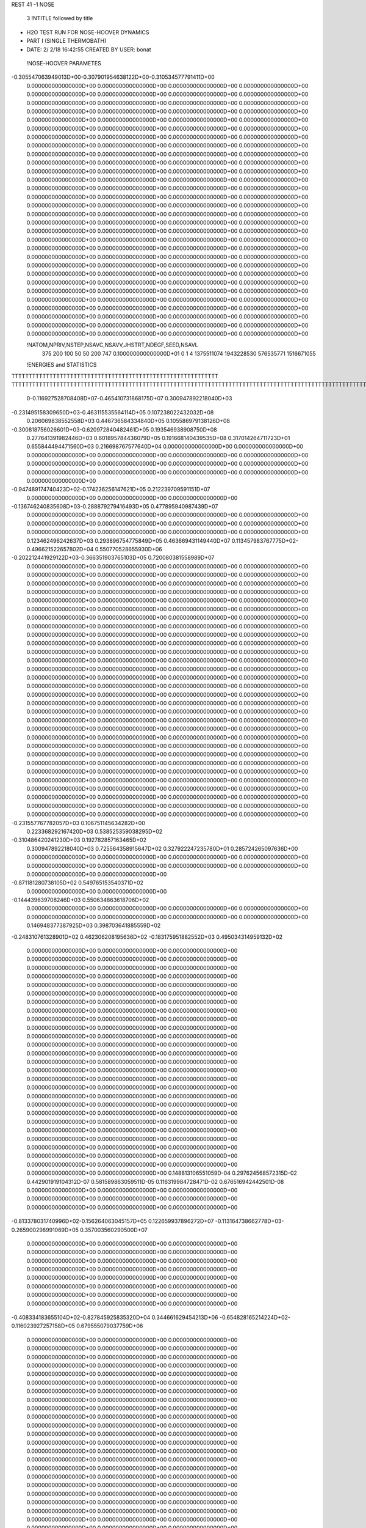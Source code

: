 REST    41    -1        NOSE

       3 !NTITLE followed by title
*  H2O TEST RUN FOR NOSE-HOOVER DYNAMICS                                        
*  PART I (SINGLE THERMOBATH)                                                   
*  DATE:     2/ 2/18     16:42:55      CREATED BY USER: bonat                   

 !NOSE-HOOVER PARAMETES
-0.305547063949013D+00-0.307901954638122D+00-0.310534577791411D+00
 0.000000000000000D+00 0.000000000000000D+00 0.000000000000000D+00
 0.000000000000000D+00 0.000000000000000D+00 0.000000000000000D+00
 0.000000000000000D+00 0.000000000000000D+00 0.000000000000000D+00
 0.000000000000000D+00 0.000000000000000D+00 0.000000000000000D+00
 0.000000000000000D+00 0.000000000000000D+00 0.000000000000000D+00
 0.000000000000000D+00 0.000000000000000D+00 0.000000000000000D+00
 0.000000000000000D+00 0.000000000000000D+00 0.000000000000000D+00
 0.000000000000000D+00 0.000000000000000D+00 0.000000000000000D+00
 0.000000000000000D+00 0.000000000000000D+00 0.000000000000000D+00
 0.000000000000000D+00 0.000000000000000D+00 0.000000000000000D+00
 0.000000000000000D+00 0.000000000000000D+00 0.000000000000000D+00
 0.000000000000000D+00 0.000000000000000D+00 0.000000000000000D+00
 0.000000000000000D+00 0.000000000000000D+00 0.000000000000000D+00
 0.000000000000000D+00 0.000000000000000D+00 0.000000000000000D+00
 0.000000000000000D+00 0.000000000000000D+00 0.000000000000000D+00
 0.000000000000000D+00 0.000000000000000D+00 0.000000000000000D+00
 0.000000000000000D+00 0.000000000000000D+00 0.000000000000000D+00
 0.000000000000000D+00 0.000000000000000D+00 0.000000000000000D+00
 0.000000000000000D+00 0.000000000000000D+00 0.000000000000000D+00
 0.000000000000000D+00 0.000000000000000D+00 0.000000000000000D+00
 0.000000000000000D+00 0.000000000000000D+00 0.000000000000000D+00
 0.000000000000000D+00 0.000000000000000D+00 0.000000000000000D+00
 0.000000000000000D+00 0.000000000000000D+00 0.000000000000000D+00
 0.000000000000000D+00 0.000000000000000D+00 0.000000000000000D+00
 0.000000000000000D+00 0.000000000000000D+00 0.000000000000000D+00
 0.000000000000000D+00 0.000000000000000D+00 0.000000000000000D+00
 0.000000000000000D+00 0.000000000000000D+00 0.000000000000000D+00
 0.000000000000000D+00 0.000000000000000D+00 0.000000000000000D+00
 0.000000000000000D+00 0.000000000000000D+00 0.000000000000000D+00
 0.000000000000000D+00 0.000000000000000D+00 0.000000000000000D+00
 0.000000000000000D+00 0.000000000000000D+00 0.000000000000000D+00
 0.000000000000000D+00 0.000000000000000D+00 0.000000000000000D+00
 0.000000000000000D+00 0.000000000000000D+00 0.000000000000000D+00
 0.000000000000000D+00 0.000000000000000D+00 0.000000000000000D+00
 0.000000000000000D+00 0.000000000000000D+00 0.000000000000000D+00
 0.000000000000000D+00 0.000000000000000D+00 0.000000000000000D+00
 0.000000000000000D+00 0.000000000000000D+00 0.000000000000000D+00
 0.000000000000000D+00 0.000000000000000D+00 0.000000000000000D+00
 0.000000000000000D+00 0.000000000000000D+00 0.000000000000000D+00
 0.000000000000000D+00 0.000000000000000D+00 0.000000000000000D+00

 !NATOM,NPRIV,NSTEP,NSAVC,NSAVV,JHSTRT,NDEGF,SEED,NSAVL
         375         200         100          50          50         200         747 0.100000000000000D+01           0                     1                     4            1375511074            1943228530             576535771            1516671055

 !ENERGIES and STATISTICS
TTTTTTTTTTTTTTTTTTTTTTTTTTTTTTTTTTTTTTTTTTTTTTTTTTTTTTTTTTTT
TTTTTTTTTTTTTTTTTTTTTTTTTTTTTTTTTTTTTTTTTTTTTTTTTTTTTTTTTTTTTTTTTTTTTTTTTTTTTTTTTTTTTTTTTTTTTTTTTTTTTTTTTTTTTTTTTTTTTTTTTTTTTTTT
       0-0.116927528708408D+07-0.465410731868175D+07 0.300947892218040D+03
-0.231495158309650D+03-0.463115535564114D+05 0.107238022432032D+08
 0.206069838552558D+03 0.446736584334840D+05 0.105586979138126D+08
-0.300818756026601D+03-0.620972840482461D+05 0.193546938908750D+08
 0.277641391982446D+03 0.601895784436079D+05 0.191668140439535D+08
 0.317014264711723D+01 0.655844494471560D+03 0.216698767577640D+04
 0.000000000000000D+00 0.000000000000000D+00 0.000000000000000D+00
 0.000000000000000D+00 0.000000000000000D+00 0.000000000000000D+00
 0.000000000000000D+00 0.000000000000000D+00 0.000000000000000D+00
 0.000000000000000D+00 0.000000000000000D+00 0.000000000000000D+00
 0.000000000000000D+00 0.000000000000000D+00 0.000000000000000D+00
-0.947489174740423D+02-0.174236256147621D+05 0.212239709591151D+07
 0.000000000000000D+00 0.000000000000000D+00 0.000000000000000D+00
-0.136746240835608D+03-0.288879279416493D+05 0.477895940987439D+07
 0.000000000000000D+00 0.000000000000000D+00 0.000000000000000D+00
 0.000000000000000D+00 0.000000000000000D+00 0.000000000000000D+00
 0.000000000000000D+00 0.000000000000000D+00 0.000000000000000D+00
 0.000000000000000D+00 0.000000000000000D+00 0.000000000000000D+00
 0.123462496242637D+03 0.293896754775849D+05 0.463669431149440D+07
 0.113457983767775D+02-0.496621522657802D+04 0.550770528655930D+06
-0.202212441929122D+03-0.366351903765103D+05 0.720080381558989D+07
 0.000000000000000D+00 0.000000000000000D+00 0.000000000000000D+00
 0.000000000000000D+00 0.000000000000000D+00 0.000000000000000D+00
 0.000000000000000D+00 0.000000000000000D+00 0.000000000000000D+00
 0.000000000000000D+00 0.000000000000000D+00 0.000000000000000D+00
 0.000000000000000D+00 0.000000000000000D+00 0.000000000000000D+00
 0.000000000000000D+00 0.000000000000000D+00 0.000000000000000D+00
 0.000000000000000D+00 0.000000000000000D+00 0.000000000000000D+00
 0.000000000000000D+00 0.000000000000000D+00 0.000000000000000D+00
 0.000000000000000D+00 0.000000000000000D+00 0.000000000000000D+00
 0.000000000000000D+00 0.000000000000000D+00 0.000000000000000D+00
 0.000000000000000D+00 0.000000000000000D+00 0.000000000000000D+00
 0.000000000000000D+00 0.000000000000000D+00 0.000000000000000D+00
 0.000000000000000D+00 0.000000000000000D+00 0.000000000000000D+00
 0.000000000000000D+00 0.000000000000000D+00 0.000000000000000D+00
 0.000000000000000D+00 0.000000000000000D+00 0.000000000000000D+00
 0.000000000000000D+00 0.000000000000000D+00 0.000000000000000D+00
 0.000000000000000D+00 0.000000000000000D+00 0.000000000000000D+00
 0.000000000000000D+00 0.000000000000000D+00 0.000000000000000D+00
 0.000000000000000D+00 0.000000000000000D+00 0.000000000000000D+00
 0.000000000000000D+00 0.000000000000000D+00 0.000000000000000D+00
 0.000000000000000D+00 0.000000000000000D+00 0.000000000000000D+00
 0.000000000000000D+00 0.000000000000000D+00 0.000000000000000D+00
 0.000000000000000D+00 0.000000000000000D+00 0.000000000000000D+00
 0.000000000000000D+00 0.000000000000000D+00 0.000000000000000D+00
 0.000000000000000D+00 0.000000000000000D+00 0.000000000000000D+00
 0.000000000000000D+00 0.000000000000000D+00 0.000000000000000D+00
 0.000000000000000D+00 0.000000000000000D+00 0.000000000000000D+00
 0.000000000000000D+00 0.000000000000000D+00 0.000000000000000D+00
 0.000000000000000D+00 0.000000000000000D+00 0.000000000000000D+00
 0.000000000000000D+00 0.000000000000000D+00 0.000000000000000D+00
 0.000000000000000D+00 0.000000000000000D+00 0.000000000000000D+00
 0.000000000000000D+00 0.000000000000000D+00 0.000000000000000D+00
 0.000000000000000D+00 0.000000000000000D+00 0.000000000000000D+00
 0.000000000000000D+00 0.000000000000000D+00 0.000000000000000D+00
 0.000000000000000D+00 0.000000000000000D+00 0.000000000000000D+00
 0.000000000000000D+00 0.000000000000000D+00 0.000000000000000D+00
 0.000000000000000D+00 0.000000000000000D+00 0.000000000000000D+00
 0.000000000000000D+00 0.000000000000000D+00 0.000000000000000D+00
 0.000000000000000D+00 0.000000000000000D+00 0.000000000000000D+00
 0.000000000000000D+00 0.000000000000000D+00 0.000000000000000D+00
-0.231557767782057D+03 0.106751145634282D+00
 0.223368292167420D+03 0.538525359038295D+02
-0.310486420241230D+03 0.192782857163465D+02
 0.300947892218040D+03 0.725564358915647D+02
 0.327922247235780D+01 0.285724265097636D+00
 0.000000000000000D+00 0.000000000000000D+00
 0.000000000000000D+00 0.000000000000000D+00
 0.000000000000000D+00 0.000000000000000D+00
 0.000000000000000D+00 0.000000000000000D+00
 0.000000000000000D+00 0.000000000000000D+00
-0.871181280738105D+02 0.549765153540371D+02
 0.000000000000000D+00 0.000000000000000D+00
-0.144439639708246D+03 0.550634863618706D+02
 0.000000000000000D+00 0.000000000000000D+00
 0.000000000000000D+00 0.000000000000000D+00
 0.000000000000000D+00 0.000000000000000D+00
 0.000000000000000D+00 0.000000000000000D+00
 0.146948377387925D+03 0.398703641885559D+02
-0.248310761328901D+02 0.462306208195636D+02
-0.183175951882552D+03 0.495034314959132D+02
 0.000000000000000D+00 0.000000000000000D+00
 0.000000000000000D+00 0.000000000000000D+00
 0.000000000000000D+00 0.000000000000000D+00
 0.000000000000000D+00 0.000000000000000D+00
 0.000000000000000D+00 0.000000000000000D+00
 0.000000000000000D+00 0.000000000000000D+00
 0.000000000000000D+00 0.000000000000000D+00
 0.000000000000000D+00 0.000000000000000D+00
 0.000000000000000D+00 0.000000000000000D+00
 0.000000000000000D+00 0.000000000000000D+00
 0.000000000000000D+00 0.000000000000000D+00
 0.000000000000000D+00 0.000000000000000D+00
 0.000000000000000D+00 0.000000000000000D+00
 0.000000000000000D+00 0.000000000000000D+00
 0.000000000000000D+00 0.000000000000000D+00
 0.000000000000000D+00 0.000000000000000D+00
 0.000000000000000D+00 0.000000000000000D+00
 0.000000000000000D+00 0.000000000000000D+00
 0.000000000000000D+00 0.000000000000000D+00
 0.000000000000000D+00 0.000000000000000D+00
 0.000000000000000D+00 0.000000000000000D+00
 0.000000000000000D+00 0.000000000000000D+00
 0.000000000000000D+00 0.000000000000000D+00
 0.000000000000000D+00 0.000000000000000D+00
 0.000000000000000D+00 0.000000000000000D+00
 0.000000000000000D+00 0.000000000000000D+00
 0.000000000000000D+00 0.000000000000000D+00
 0.000000000000000D+00 0.000000000000000D+00
 0.000000000000000D+00 0.000000000000000D+00
 0.000000000000000D+00 0.000000000000000D+00
 0.000000000000000D+00 0.000000000000000D+00
 0.000000000000000D+00 0.000000000000000D+00
 0.000000000000000D+00 0.000000000000000D+00
 0.000000000000000D+00 0.000000000000000D+00
 0.000000000000000D+00 0.000000000000000D+00
 0.000000000000000D+00 0.000000000000000D+00
 0.000000000000000D+00 0.000000000000000D+00
 0.000000000000000D+00 0.000000000000000D+00
 0.000000000000000D+00 0.000000000000000D+00
 0.000000000000000D+00 0.000000000000000D+00
 0.148813106551059D-04 0.297624568572315D-02 0.442901919104312D-07
 0.581589863059511D-05 0.116319984728471D-02 0.676516942442501D-08
 0.000000000000000D+00 0.000000000000000D+00 0.000000000000000D+00
 0.000000000000000D+00 0.000000000000000D+00 0.000000000000000D+00
 0.000000000000000D+00 0.000000000000000D+00 0.000000000000000D+00
-0.813378031740996D+02-0.156264063045157D+05 0.122659937896272D+07
-0.113164738662778D+03-0.265900298991069D+05 0.357003560290500D+07
 0.000000000000000D+00 0.000000000000000D+00 0.000000000000000D+00
 0.000000000000000D+00 0.000000000000000D+00 0.000000000000000D+00
 0.000000000000000D+00 0.000000000000000D+00 0.000000000000000D+00
 0.000000000000000D+00 0.000000000000000D+00 0.000000000000000D+00
 0.000000000000000D+00 0.000000000000000D+00 0.000000000000000D+00
 0.000000000000000D+00 0.000000000000000D+00 0.000000000000000D+00
 0.000000000000000D+00 0.000000000000000D+00 0.000000000000000D+00
 0.000000000000000D+00 0.000000000000000D+00 0.000000000000000D+00
-0.408334183655104D+02-0.827845925835320D+04 0.344661629454213D+06
-0.654828165214224D+02-0.116023927257158D+05 0.679555079037759D+06
 0.000000000000000D+00 0.000000000000000D+00 0.000000000000000D+00
 0.000000000000000D+00 0.000000000000000D+00 0.000000000000000D+00
 0.000000000000000D+00 0.000000000000000D+00 0.000000000000000D+00
 0.000000000000000D+00 0.000000000000000D+00 0.000000000000000D+00
 0.000000000000000D+00 0.000000000000000D+00 0.000000000000000D+00
 0.000000000000000D+00 0.000000000000000D+00 0.000000000000000D+00
 0.000000000000000D+00 0.000000000000000D+00 0.000000000000000D+00
 0.000000000000000D+00 0.000000000000000D+00 0.000000000000000D+00
 0.000000000000000D+00 0.000000000000000D+00 0.000000000000000D+00
 0.000000000000000D+00 0.000000000000000D+00 0.000000000000000D+00
 0.000000000000000D+00 0.000000000000000D+00 0.000000000000000D+00
 0.000000000000000D+00 0.000000000000000D+00 0.000000000000000D+00
 0.000000000000000D+00 0.000000000000000D+00 0.000000000000000D+00
 0.000000000000000D+00 0.000000000000000D+00 0.000000000000000D+00
 0.000000000000000D+00 0.000000000000000D+00 0.000000000000000D+00
 0.000000000000000D+00 0.000000000000000D+00 0.000000000000000D+00
 0.000000000000000D+00 0.000000000000000D+00 0.000000000000000D+00
 0.000000000000000D+00 0.000000000000000D+00 0.000000000000000D+00
 0.000000000000000D+00 0.000000000000000D+00 0.000000000000000D+00
 0.000000000000000D+00 0.000000000000000D+00 0.000000000000000D+00
 0.000000000000000D+00 0.000000000000000D+00 0.000000000000000D+00
 0.000000000000000D+00 0.000000000000000D+00 0.000000000000000D+00
 0.000000000000000D+00 0.000000000000000D+00 0.000000000000000D+00
 0.000000000000000D+00 0.000000000000000D+00 0.000000000000000D+00
 0.000000000000000D+00 0.000000000000000D+00 0.000000000000000D+00
 0.000000000000000D+00 0.000000000000000D+00 0.000000000000000D+00
 0.000000000000000D+00 0.000000000000000D+00 0.000000000000000D+00
 0.000000000000000D+00 0.000000000000000D+00 0.000000000000000D+00
 0.000000000000000D+00 0.000000000000000D+00 0.000000000000000D+00
 0.000000000000000D+00 0.000000000000000D+00 0.000000000000000D+00
 0.000000000000000D+00 0.000000000000000D+00 0.000000000000000D+00
 0.000000000000000D+00 0.000000000000000D+00 0.000000000000000D+00
 0.000000000000000D+00 0.000000000000000D+00 0.000000000000000D+00
 0.000000000000000D+00 0.000000000000000D+00 0.000000000000000D+00
 0.000000000000000D+00 0.000000000000000D+00 0.000000000000000D+00
 0.000000000000000D+00 0.000000000000000D+00 0.000000000000000D+00
 0.000000000000000D+00 0.000000000000000D+00 0.000000000000000D+00
 0.000000000000000D+00 0.000000000000000D+00 0.000000000000000D+00
 0.000000000000000D+00 0.000000000000000D+00 0.000000000000000D+00
 0.000000000000000D+00 0.000000000000000D+00 0.000000000000000D+00
 0.000000000000000D+00 0.000000000000000D+00 0.000000000000000D+00
 0.000000000000000D+00 0.000000000000000D+00 0.000000000000000D+00
 0.000000000000000D+00 0.000000000000000D+00 0.000000000000000D+00
 0.000000000000000D+00 0.000000000000000D+00 0.000000000000000D+00
 0.000000000000000D+00 0.000000000000000D+00 0.000000000000000D+00
 0.000000000000000D+00 0.000000000000000D+00 0.000000000000000D+00
 0.000000000000000D+00 0.000000000000000D+00 0.000000000000000D+00
 0.000000000000000D+00 0.000000000000000D+00 0.000000000000000D+00
 0.000000000000000D+00 0.000000000000000D+00 0.000000000000000D+00
 0.000000000000000D+00 0.000000000000000D+00 0.000000000000000D+00
 0.000000000000000D+00 0.000000000000000D+00 0.000000000000000D+00
 0.000000000000000D+00 0.000000000000000D+00 0.000000000000000D+00
 0.000000000000000D+00 0.000000000000000D+00 0.000000000000000D+00
 0.000000000000000D+00 0.000000000000000D+00 0.000000000000000D+00
 0.000000000000000D+00 0.000000000000000D+00 0.000000000000000D+00
 0.000000000000000D+00 0.000000000000000D+00 0.000000000000000D+00
 0.000000000000000D+00 0.000000000000000D+00 0.000000000000000D+00
 0.000000000000000D+00 0.000000000000000D+00 0.000000000000000D+00
 0.000000000000000D+00 0.000000000000000D+00 0.000000000000000D+00
 0.000000000000000D+00 0.000000000000000D+00 0.000000000000000D+00
 0.000000000000000D+00 0.000000000000000D+00 0.000000000000000D+00
 0.000000000000000D+00 0.000000000000000D+00 0.000000000000000D+00
 0.000000000000000D+00 0.000000000000000D+00 0.000000000000000D+00
 0.000000000000000D+00 0.000000000000000D+00 0.000000000000000D+00
 0.000000000000000D+00 0.000000000000000D+00 0.000000000000000D+00
 0.000000000000000D+00 0.000000000000000D+00 0.000000000000000D+00
 0.000000000000000D+00 0.000000000000000D+00 0.000000000000000D+00
 0.000000000000000D+00 0.000000000000000D+00 0.000000000000000D+00
 0.000000000000000D+00 0.000000000000000D+00 0.000000000000000D+00
 0.000000000000000D+00 0.000000000000000D+00 0.000000000000000D+00
 0.000000000000000D+00 0.000000000000000D+00 0.000000000000000D+00
 0.000000000000000D+00 0.000000000000000D+00 0.000000000000000D+00
 0.000000000000000D+00 0.000000000000000D+00 0.000000000000000D+00
 0.000000000000000D+00 0.000000000000000D+00 0.000000000000000D+00
 0.000000000000000D+00 0.000000000000000D+00 0.000000000000000D+00
 0.000000000000000D+00 0.000000000000000D+00 0.000000000000000D+00
 0.000000000000000D+00 0.000000000000000D+00 0.000000000000000D+00
 0.000000000000000D+00 0.000000000000000D+00 0.000000000000000D+00
 0.000000000000000D+00 0.000000000000000D+00 0.000000000000000D+00
 0.000000000000000D+00 0.000000000000000D+00 0.000000000000000D+00
 0.000000000000000D+00 0.000000000000000D+00 0.000000000000000D+00
 0.000000000000000D+00 0.000000000000000D+00 0.000000000000000D+00
 0.000000000000000D+00 0.000000000000000D+00 0.000000000000000D+00
 0.000000000000000D+00 0.000000000000000D+00 0.000000000000000D+00
 0.000000000000000D+00 0.000000000000000D+00 0.000000000000000D+00
 0.000000000000000D+00 0.000000000000000D+00 0.000000000000000D+00
 0.000000000000000D+00 0.000000000000000D+00 0.000000000000000D+00
 0.000000000000000D+00 0.000000000000000D+00 0.000000000000000D+00
 0.000000000000000D+00 0.000000000000000D+00 0.000000000000000D+00
 0.000000000000000D+00 0.000000000000000D+00 0.000000000000000D+00
 0.000000000000000D+00 0.000000000000000D+00 0.000000000000000D+00
 0.000000000000000D+00 0.000000000000000D+00 0.000000000000000D+00
 0.000000000000000D+00 0.000000000000000D+00 0.000000000000000D+00
 0.000000000000000D+00 0.000000000000000D+00 0.000000000000000D+00
 0.000000000000000D+00 0.000000000000000D+00 0.000000000000000D+00
 0.000000000000000D+00 0.000000000000000D+00 0.000000000000000D+00
 0.000000000000000D+00 0.000000000000000D+00 0.000000000000000D+00
 0.000000000000000D+00 0.000000000000000D+00 0.000000000000000D+00
 0.000000000000000D+00 0.000000000000000D+00 0.000000000000000D+00
 0.000000000000000D+00 0.000000000000000D+00 0.000000000000000D+00
 0.000000000000000D+00 0.000000000000000D+00 0.000000000000000D+00
 0.000000000000000D+00 0.000000000000000D+00 0.000000000000000D+00
 0.000000000000000D+00 0.000000000000000D+00 0.000000000000000D+00
 0.000000000000000D+00 0.000000000000000D+00 0.000000000000000D+00
 0.000000000000000D+00 0.000000000000000D+00 0.000000000000000D+00
 0.000000000000000D+00 0.000000000000000D+00 0.000000000000000D+00
 0.000000000000000D+00 0.000000000000000D+00 0.000000000000000D+00
 0.000000000000000D+00 0.000000000000000D+00 0.000000000000000D+00
 0.000000000000000D+00 0.000000000000000D+00 0.000000000000000D+00
 0.000000000000000D+00 0.000000000000000D+00 0.000000000000000D+00
 0.000000000000000D+00 0.000000000000000D+00 0.000000000000000D+00
 0.148812284286158D-04 0.866850023371442D-10
 0.581599923642355D-05 0.636065411320655D-10
 0.000000000000000D+00 0.000000000000000D+00
 0.000000000000000D+00 0.000000000000000D+00
 0.000000000000000D+00 0.000000000000000D+00
-0.781320315225783D+02 0.532752709691927D+01
-0.132950149495535D+03 0.132074132077419D+02
 0.000000000000000D+00 0.000000000000000D+00
 0.000000000000000D+00 0.000000000000000D+00
 0.000000000000000D+00 0.000000000000000D+00
 0.000000000000000D+00 0.000000000000000D+00
 0.000000000000000D+00 0.000000000000000D+00
 0.000000000000000D+00 0.000000000000000D+00
 0.000000000000000D+00 0.000000000000000D+00
 0.000000000000000D+00 0.000000000000000D+00
-0.413922962917660D+02 0.316005616496259D+01
-0.580119636285792D+02 0.569099913417662D+01
 0.000000000000000D+00 0.000000000000000D+00
 0.000000000000000D+00 0.000000000000000D+00
 0.000000000000000D+00 0.000000000000000D+00
 0.000000000000000D+00 0.000000000000000D+00
 0.000000000000000D+00 0.000000000000000D+00
 0.000000000000000D+00 0.000000000000000D+00
 0.000000000000000D+00 0.000000000000000D+00
 0.000000000000000D+00 0.000000000000000D+00
 0.000000000000000D+00 0.000000000000000D+00
 0.000000000000000D+00 0.000000000000000D+00
 0.000000000000000D+00 0.000000000000000D+00
 0.000000000000000D+00 0.000000000000000D+00
 0.000000000000000D+00 0.000000000000000D+00
 0.000000000000000D+00 0.000000000000000D+00
 0.000000000000000D+00 0.000000000000000D+00
 0.000000000000000D+00 0.000000000000000D+00
 0.000000000000000D+00 0.000000000000000D+00
 0.000000000000000D+00 0.000000000000000D+00
 0.000000000000000D+00 0.000000000000000D+00
 0.000000000000000D+00 0.000000000000000D+00
 0.000000000000000D+00 0.000000000000000D+00
 0.000000000000000D+00 0.000000000000000D+00
 0.000000000000000D+00 0.000000000000000D+00
 0.000000000000000D+00 0.000000000000000D+00
 0.000000000000000D+00 0.000000000000000D+00
 0.000000000000000D+00 0.000000000000000D+00
 0.000000000000000D+00 0.000000000000000D+00
 0.000000000000000D+00 0.000000000000000D+00
 0.000000000000000D+00 0.000000000000000D+00
 0.000000000000000D+00 0.000000000000000D+00
 0.000000000000000D+00 0.000000000000000D+00
 0.000000000000000D+00 0.000000000000000D+00
 0.000000000000000D+00 0.000000000000000D+00
 0.000000000000000D+00 0.000000000000000D+00
 0.000000000000000D+00 0.000000000000000D+00
 0.000000000000000D+00 0.000000000000000D+00
 0.000000000000000D+00 0.000000000000000D+00
 0.000000000000000D+00 0.000000000000000D+00
 0.000000000000000D+00 0.000000000000000D+00
 0.000000000000000D+00 0.000000000000000D+00
 0.000000000000000D+00 0.000000000000000D+00
 0.000000000000000D+00 0.000000000000000D+00
 0.000000000000000D+00 0.000000000000000D+00
 0.000000000000000D+00 0.000000000000000D+00
 0.000000000000000D+00 0.000000000000000D+00
 0.000000000000000D+00 0.000000000000000D+00
 0.000000000000000D+00 0.000000000000000D+00
 0.000000000000000D+00 0.000000000000000D+00
 0.000000000000000D+00 0.000000000000000D+00
 0.000000000000000D+00 0.000000000000000D+00
 0.000000000000000D+00 0.000000000000000D+00
 0.000000000000000D+00 0.000000000000000D+00
 0.000000000000000D+00 0.000000000000000D+00
 0.000000000000000D+00 0.000000000000000D+00
 0.000000000000000D+00 0.000000000000000D+00
 0.000000000000000D+00 0.000000000000000D+00
 0.000000000000000D+00 0.000000000000000D+00
 0.000000000000000D+00 0.000000000000000D+00
 0.000000000000000D+00 0.000000000000000D+00
 0.000000000000000D+00 0.000000000000000D+00
 0.000000000000000D+00 0.000000000000000D+00
 0.000000000000000D+00 0.000000000000000D+00
 0.000000000000000D+00 0.000000000000000D+00
 0.000000000000000D+00 0.000000000000000D+00
 0.000000000000000D+00 0.000000000000000D+00
 0.000000000000000D+00 0.000000000000000D+00
 0.000000000000000D+00 0.000000000000000D+00
 0.000000000000000D+00 0.000000000000000D+00
 0.000000000000000D+00 0.000000000000000D+00
 0.000000000000000D+00 0.000000000000000D+00
 0.000000000000000D+00 0.000000000000000D+00
 0.000000000000000D+00 0.000000000000000D+00
 0.000000000000000D+00 0.000000000000000D+00
 0.000000000000000D+00 0.000000000000000D+00
 0.000000000000000D+00 0.000000000000000D+00
 0.000000000000000D+00 0.000000000000000D+00
 0.000000000000000D+00 0.000000000000000D+00
 0.000000000000000D+00 0.000000000000000D+00
 0.000000000000000D+00 0.000000000000000D+00
 0.000000000000000D+00 0.000000000000000D+00
 0.000000000000000D+00 0.000000000000000D+00
 0.000000000000000D+00 0.000000000000000D+00
 0.000000000000000D+00 0.000000000000000D+00
 0.000000000000000D+00 0.000000000000000D+00
 0.000000000000000D+00 0.000000000000000D+00
 0.000000000000000D+00 0.000000000000000D+00
 0.000000000000000D+00 0.000000000000000D+00
 0.000000000000000D+00 0.000000000000000D+00
 0.000000000000000D+00 0.000000000000000D+00
 0.000000000000000D+00 0.000000000000000D+00
 0.000000000000000D+00 0.000000000000000D+00
 0.000000000000000D+00 0.000000000000000D+00
 0.000000000000000D+00 0.000000000000000D+00
 0.000000000000000D+00 0.000000000000000D+00
 0.000000000000000D+00 0.000000000000000D+00
 0.000000000000000D+00 0.000000000000000D+00
 0.000000000000000D+00 0.000000000000000D+00
 0.000000000000000D+00 0.000000000000000D+00
 0.000000000000000D+00 0.000000000000000D+00
 0.000000000000000D+00 0.000000000000000D+00
 0.000000000000000D+00 0.000000000000000D+00
 0.000000000000000D+00 0.000000000000000D+00
 0.000000000000000D+00 0.000000000000000D+00
 0.000000000000000D+00 0.000000000000000D+00
 0.000000000000000D+00 0.000000000000000D+00
 0.000000000000000D+00 0.000000000000000D+00
 0.000000000000000D+00 0.000000000000000D+00
 0.000000000000000D+00 0.000000000000000D+00
 0.000000000000000D+00 0.000000000000000D+00
 0.000000000000000D+00 0.000000000000000D+00
 0.000000000000000D+00 0.000000000000000D+00
 0.108799097333711D+03 0.103164808732567D+04 0.167304224517704D+07
 0.137235401199759D+02-0.998513345279269D+04 0.310989059200777D+07
-0.471987647686887D+02-0.189293674370791D+04 0.588820169376469D+06
-0.229459091319898D+03-0.118370913138215D+05 0.328198155508252D+07
 0.543226500358055D+02-0.318966170129699D+04 0.688380447309248D+06
-0.564382127580334D+02 0.147456572972217D+05 0.355255649401207D+07
-0.238602805598393D+03 0.781862870216336D+04 0.258505365795345D+07
-0.554318336192869D+02-0.705213811339733D+04 0.141943914101308D+07
-0.129084352239184D+03-0.127406320657628D+05 0.292261806000101D+07
 0.132685819364966D+03 0.313107064029800D+05 0.550010646729052D+07
 0.120780376747018D+02 0.531343529170809D+04 0.174713003204602D+06
 0.146312619327468D+01-0.194701008879203D+04 0.485932237197130D+05
 0.120780376747017D+02 0.531343529170808D+04 0.174713003204602D+06
 0.118665954235079D+03 0.289933995957616D+05 0.439925976703774D+07
 0.414866914658706D+02 0.148559082957374D+04 0.460547659783121D+05
 0.146312619327487D+01-0.194701008879203D+04 0.485932237197130D+05
 0.414866914658707D+02 0.148559082957374D+04 0.460547659783120D+05
 0.119035715127867D+03 0.278649204340132D+05 0.421152285141332D+07
 0.000000000000000D+00 0.000000000000000D+00 0.000000000000000D+00
 0.000000000000000D+00 0.000000000000000D+00 0.000000000000000D+00
 0.000000000000000D+00 0.000000000000000D+00 0.000000000000000D+00
 0.000000000000000D+00 0.000000000000000D+00 0.000000000000000D+00
 0.000000000000000D+00 0.000000000000000D+00 0.000000000000000D+00
 0.000000000000000D+00 0.000000000000000D+00 0.000000000000000D+00
 0.000000000000000D+00 0.000000000000000D+00 0.000000000000000D+00
 0.000000000000000D+00 0.000000000000000D+00 0.000000000000000D+00
 0.000000000000000D+00 0.000000000000000D+00 0.000000000000000D+00
 0.000000000000000D+00 0.000000000000000D+00 0.000000000000000D+00
 0.000000000000000D+00 0.000000000000000D+00 0.000000000000000D+00
 0.000000000000000D+00 0.000000000000000D+00 0.000000000000000D+00
 0.000000000000000D+00 0.000000000000000D+00 0.000000000000000D+00
 0.000000000000000D+00 0.000000000000000D+00 0.000000000000000D+00
 0.000000000000000D+00 0.000000000000000D+00 0.000000000000000D+00
 0.000000000000000D+00 0.000000000000000D+00 0.000000000000000D+00
 0.000000000000000D+00 0.000000000000000D+00 0.000000000000000D+00
 0.000000000000000D+00 0.000000000000000D+00 0.000000000000000D+00
 0.000000000000000D+00 0.000000000000000D+00 0.000000000000000D+00
 0.000000000000000D+00 0.000000000000000D+00 0.000000000000000D+00
 0.000000000000000D+00 0.000000000000000D+00 0.000000000000000D+00
 0.000000000000000D+00 0.000000000000000D+00 0.000000000000000D+00
 0.000000000000000D+00 0.000000000000000D+00 0.000000000000000D+00
 0.000000000000000D+00 0.000000000000000D+00 0.000000000000000D+00
 0.000000000000000D+00 0.000000000000000D+00 0.000000000000000D+00
 0.000000000000000D+00 0.000000000000000D+00 0.000000000000000D+00
 0.000000000000000D+00 0.000000000000000D+00 0.000000000000000D+00
 0.000000000000000D+00 0.000000000000000D+00 0.000000000000000D+00
 0.000000000000000D+00 0.000000000000000D+00 0.000000000000000D+00
 0.000000000000000D+00 0.000000000000000D+00 0.000000000000000D+00
 0.000000000000000D+00 0.000000000000000D+00 0.000000000000000D+00
 0.000000000000000D+00 0.000000000000000D+00 0.000000000000000D+00
 0.515824043662836D+01 0.913159557880393D+02
-0.499256672639634D+02 0.114266708661302D+03
-0.946468371853957D+01 0.534277138664042D+02
-0.591854565691075D+02 0.113608932334209D+03
-0.159483085064849D+02 0.564584244584298D+02
 0.737282864861086D+02 0.111026673560378D+03
 0.390931435108168D+02 0.106756706675552D+03
-0.352606905669867D+02 0.765106489699613D+02
-0.637031603288138D+02 0.102737518288727D+03
 0.156553532014900D+03 0.546948256246636D+02
 0.265671764585404D+02 0.129518396779680D+02
-0.973505044396013D+01 0.121735332361692D+02
 0.265671764585404D+02 0.129518396779680D+02
 0.144966997978808D+03 0.313188175415522D+02
 0.742795414786871D+01 0.132325102330858D+02
-0.973505044396014D+01 0.121735332361692D+02
 0.742795414786870D+01 0.132325102330858D+02
 0.139324602170066D+03 0.405742466007614D+02
 0.000000000000000D+00 0.000000000000000D+00
 0.000000000000000D+00 0.000000000000000D+00
 0.000000000000000D+00 0.000000000000000D+00
 0.000000000000000D+00 0.000000000000000D+00
 0.000000000000000D+00 0.000000000000000D+00
 0.000000000000000D+00 0.000000000000000D+00
 0.000000000000000D+00 0.000000000000000D+00
 0.000000000000000D+00 0.000000000000000D+00
 0.000000000000000D+00 0.000000000000000D+00
 0.000000000000000D+00 0.000000000000000D+00
 0.000000000000000D+00 0.000000000000000D+00
 0.000000000000000D+00 0.000000000000000D+00
 0.000000000000000D+00 0.000000000000000D+00
 0.000000000000000D+00 0.000000000000000D+00
 0.000000000000000D+00 0.000000000000000D+00
 0.000000000000000D+00 0.000000000000000D+00
 0.000000000000000D+00 0.000000000000000D+00
 0.000000000000000D+00 0.000000000000000D+00
 0.000000000000000D+00 0.000000000000000D+00
 0.000000000000000D+00 0.000000000000000D+00
 0.000000000000000D+00 0.000000000000000D+00
 0.000000000000000D+00 0.000000000000000D+00
 0.000000000000000D+00 0.000000000000000D+00
 0.000000000000000D+00 0.000000000000000D+00
 0.000000000000000D+00 0.000000000000000D+00
 0.000000000000000D+00 0.000000000000000D+00
 0.000000000000000D+00 0.000000000000000D+00
 0.000000000000000D+00 0.000000000000000D+00
 0.000000000000000D+00 0.000000000000000D+00
 0.000000000000000D+00 0.000000000000000D+00
 0.000000000000000D+00 0.000000000000000D+00
 0.000000000000000D+00 0.000000000000000D+00

 !XOLD, YOLD, ZOLD
-0.384056813681440D+00-0.209386703259399D+01 0.635618549525337D+01
-0.983326881018298D+00-0.282575530849033D+01 0.619254064491602D+01
-0.327265954601072D+00-0.163680284499816D+01 0.551388717068600D+01
 0.567126909286081D+01 0.256566603133828D+01-0.553926824561561D+01
 0.567187858880218D+01 0.349527208553506D+01-0.529959790204570D+01
 0.608259935635615D+01 0.254075641548920D+01-0.640632155424473D+01
 0.665571035450322D+01-0.672589840258661D+01-0.584747409746942D+00
 0.678198843838590D+01-0.756784451282013D+01-0.141172009690332D+00
 0.581071211543490D+01-0.681412058628457D+01-0.103174356585111D+01
-0.306977978472119D+01 0.122670680518621D+01-0.349893843785960D+01
-0.315531366029464D+01 0.218280983303429D+01-0.351102107180976D+01
-0.392513102739432D+01 0.912659125215603D+00-0.319674944528358D+01
-0.518638150731068D+01-0.469703544233129D+01 0.474194239819406D+01
-0.554539558892141D+01-0.382032248916698D+01 0.489710116705152D+01
-0.438836388853373D+01-0.454300601727717D+01 0.423105141410795D+01
-0.510008596637159D+01 0.647420198050643D+01-0.205199494322123D+01
-0.521186689180604D+01 0.654220289211033D+01-0.110097230210705D+01
-0.595345752901194D+01 0.672542051012303D+01-0.241289929937416D+01
-0.180284101120354D+01 0.608497405937965D+01-0.733296142272411D+01
-0.162326229760384D+01 0.683318097204055D+01-0.675890527146866D+01
-0.275961591810473D+01 0.600653453968579D+01-0.733335081531914D+01
-0.693775696902127D+01 0.143962482950409D+01 0.587657964300143D+01
-0.703482644298369D+01 0.207863235425472D+01 0.658636172836709D+01
-0.775241136885191D+01 0.151302411497926D+01 0.537402421462332D+01
 0.135461629755183D+01 0.427510410121790D+01 0.346522195306115D+01
 0.178749148775169D+01 0.481157908145876D+01 0.413335104112167D+01
 0.115639837731508D+01 0.344875564999472D+01 0.391180309536127D+01
 0.152450097439782D+00-0.370469884935009D+01 0.166042635346098D+01
-0.371168591119475D+00-0.448463277540195D+01 0.185825192416856D+01
 0.105993931386780D+01-0.401779909667171D+01 0.166186444802476D+01
-0.290970967361393D+01 0.701312432026824D+01 0.546822894666278D+01
-0.276076712346216D+01 0.675952898395380D+01 0.455439561214334D+01
-0.227271306854706D+01 0.649708674819256D+01 0.596774164845913D+01
 0.492298593581014D+01 0.569429066718759D+01-0.698433679561936D+01
 0.573168601655086D+01 0.518830134688700D+01-0.709185627120490D+01
 0.498809299171207D+01 0.639344831638185D+01-0.763896284640618D+01
-0.166674494014845D+00 0.279287421920797D+01-0.442222455381951D+01
-0.288759137620980D+00 0.187244502740081D+01-0.466617068135361D+01
 0.608026792762230D+00 0.307162264854980D+01-0.491592447812589D+01
 0.211999801414496D+01 0.544664081347037D+01-0.327813293577649D+01
 0.168066798808570D+01 0.519983328673373D+01-0.409522277445868D+01
 0.304768482873715D+01 0.551544413494686D+01-0.351531727165391D+01
-0.811175229727089D+00 0.621936633502891D+01-0.121896523494808D+01
-0.411172260562967D-01 0.572331794640665D+01-0.150629700665256D+01
-0.103556684835801D+01 0.677188110840970D+01-0.197125959288305D+01
 0.465388938828766D+01 0.335411344025022D+01 0.664029357659971D+00
 0.546160713450806D+01 0.307004548128237D+01 0.109816883668145D+01
 0.487686782879980D+01 0.337355993462305D+01-0.269519653060687D+00
 0.381242465151468D+01-0.410702551785912D+00-0.709588257557095D+01
 0.290359003524595D+01-0.466062998222231D+00-0.679166386457136D+01
 0.421353003143014D+01-0.123315587208082D+01-0.680562268516390D+01
-0.517058034647717D+01 0.586242042846557D+01 0.665670594781667D+01
-0.480516510835641D+01 0.619430930552230D+01 0.748006608793447D+01
-0.513757588514875D+01 0.661310045524667D+01 0.605922284454523D+01
 0.421435187692611D+00-0.772191364236164D+01 0.197979866537945D+01
 0.118557379973352D+01-0.719539039701496D+01 0.173392941410051D+01
-0.927762939824045D-01-0.714698330844580D+01 0.255131145356271D+01
-0.318748438190686D+01 0.441413177044734D+01-0.208999888108237D+01
-0.266174329972252D+01 0.464975309837332D+01-0.132208875051483D+01
-0.398072456071398D+01 0.494908020642833D+01-0.201152702667652D+01
 0.535244686380136D+01-0.814634173752033D+01 0.316190228396089D+01
 0.616524764671236D+01-0.791472574478051D+01 0.361720331465277D+01
 0.489941037032744D+01-0.730909395885023D+01 0.303798009948844D+01
-0.647012791837089D+01 0.282360344226012D+01-0.635205186066958D+01
-0.625362278365338D+01 0.209476987713408D+01-0.693815104340457D+01
-0.614803815759907D+01 0.254419929265315D+01-0.549194627691846D+01
 0.446601315525909D+01 0.252324027041293D+01-0.267770975626567D+01
 0.381975403055867D+01 0.181369764802270D+01-0.269933041659406D+01
 0.435589673551049D+01 0.297432824198956D+01-0.351794540936165D+01
-0.535489903380966D+01-0.295259904927894D+01 0.189045407920618D+01
-0.594784007326581D+01-0.300644576580002D+01 0.113738779905930D+01
-0.535845086902194D+01-0.202380490131324D+01 0.213321347831317D+01
-0.299856655148493D+01 0.801152446635650D+01-0.372216875698406D+01
-0.368163668350400D+01 0.770615909023792D+01-0.312070713750288D+01
-0.311246531978318D+01 0.747294350918543D+01-0.450865787311079D+01
-0.567655676252655D+01-0.434601760583301D+00 0.287014929726678D+01
-0.606362444813171D+01 0.226650787932618D+00 0.344850605993210D+01
-0.477874814225035D+01-0.540469035537114D+00 0.319314773987095D+01
-0.452765545681973D+01-0.134398701823980D+01-0.373489979127149D+01
-0.460496869095033D+01-0.222489124117804D+01-0.410852896349711D+01
-0.538173966632468D+01-0.117941684631078D+01-0.332865399454829D+01
-0.538738433198363D+01 0.251270991902872D+01 0.204213129349604D+01
-0.464934329919774D+01 0.268778606114784D+01 0.263052562596284D+01
-0.534089592592442D+01 0.156897975480678D+01 0.187248161170054D+01
 0.223995939543847D+01 0.645310377487903D+01-0.643545977856770D+01
 0.145667103193363D+01 0.630159876952627D+01-0.696939996524679D+01
 0.296322902441799D+01 0.646119774705482D+01-0.706665014289875D+01
-0.442407525550903D+01 0.210468161007058D+01-0.648292006996223D+00
-0.535295562724684D+01 0.199144404052564D+01-0.433929285318075D+00
-0.438897292869694D+01 0.204220851440010D+01-0.160559943595292D+01
-0.283827054530447D+01-0.425650957089964D+01 0.280706322855542D+01
-0.273342889057905D+01-0.330225606896697D+01 0.280408641977714D+01
-0.368816064490256D+01-0.440625632236567D+01 0.238652958199099D+01
-0.619419818956663D+00 0.118631549776542D+00 0.140780696560641D+01
-0.227755495824573D+00-0.230930793876782D+00 0.604069776502750D+00
-0.635295430779122D+00 0.106908164645057D+01 0.127377516494707D+01
 0.759898435004145D+01 0.260607645658923D+00-0.564323468212972D+01
 0.733519164791252D+01 0.117888752084818D+01-0.573696223211328D+01
 0.679432681474525D+01-0.195602569476704D+00-0.538631705094318D+01
-0.326886381924943D+01-0.191598964889508D+01 0.599201236806680D+01
-0.264265412200389D+01-0.260097386736138D+01 0.623748614816311D+01
-0.288369144098311D+01-0.150576624400928D+01 0.521421825288312D+01
 0.211581361831733D+01-0.466375514668376D+01 0.353753376668751D+01
 0.160845828736680D+01-0.385084069424513D+01 0.359527514104680D+01
 0.151575539901128D+01-0.534438936706977D+01 0.385097473117999D+01
 0.467121003930676D+01-0.243733020467084D+01 0.119071641735065D+01
 0.379550333498505D+01-0.281818153499258D+01 0.109235477736237D+01
 0.464226529419940D+01-0.198318969048882D+01 0.203599815604930D+01
 0.687285270109083D+01 0.577318911082978D+01-0.214039982674538D+01
 0.688129251174593D+01 0.502555284800348D+01-0.153827507367951D+01
 0.606284311561162D+01 0.624302258861470D+01-0.192889668478602D+01
 0.201168720086608D+01 0.285868823389742D+01-0.621014731815693D+01
 0.242290019005833D+01 0.199218377364371D+01-0.625093628789328D+01
 0.114793148374270D+01 0.273384390129200D+01-0.660999859943903D+01
 0.972035820436494D+00 0.659619247177611D+01 0.590673334913904D+01
 0.484632393795146D+00 0.582049694290002D+01 0.619368528106207D+01
 0.140796004101498D+01 0.691357290415303D+01 0.670096033141472D+01
-0.226907805840575D+00-0.477930882867175D+01-0.717164011582882D+01
 0.360269438020534D+00-0.417867147012850D+01-0.670680047629499D+01
 0.271445715501717D+00-0.559685641973832D+01-0.724108152604136D+01
-0.746023348020688D+01-0.668522462287338D+01-0.315613460554279D+01
-0.702727053405069D+01-0.628182972517423D+01-0.240022267031316D+01
-0.789383397691093D+01-0.746321323194444D+01-0.279786980538334D+01
-0.957314257036917D+00 0.540406776770041D+01-0.384037852241618D+01
-0.109895484363289D+01 0.536676712692450D+01-0.289161120011053D+01
-0.182648699107723D+01 0.525380850611499D+01-0.421923791791183D+01
-0.312880941851283D+00 0.257815366009619D+01-0.142998561715995D+01
-0.805120734084245D+00 0.261339600562069D+01-0.225341432343013D+01
 0.607675858381753D+00 0.262656183057740D+01-0.169801647470395D+01
-0.215306980380073D+01 0.711739468557740D+01 0.235603398346372D+01
-0.122517743714100D+01 0.700272327215590D+01 0.213818473409567D+01
-0.235252043622047D+01 0.638913689987757D+01 0.294888271008971D+01
-0.222995567385763D+01-0.417191676047125D+01-0.204255887734726D+00
-0.221713890621730D+01-0.376416037441074D+01 0.664742273432576D+00
-0.294065010837437D+01-0.481555565277741D+01-0.157314006138050D+00
 0.347917236056371D+01 0.249903817635195D+00-0.415034886241206D+01
 0.356841604815193D+01-0.705902348988748D+00-0.415799556509376D+01
 0.400688732598847D+01 0.546523299104999D+00-0.489541983117764D+01
-0.748326204981847D+01 0.625162449766099D+01 0.460951802965080D+01
-0.821192400501086D+01 0.662205059648779D+01 0.511294218100737D+01
-0.674985551747806D+01 0.684906107646937D+01 0.477314646775882D+01
-0.109532073241335D+01-0.587890704147515D+01-0.226330126219519D+01
-0.146910769070482D+01-0.507544233060162D+01-0.189408123439436D+01
-0.185721964817325D+01-0.639416786343164D+01-0.253824199362469D+01
 0.568692120312154D+01-0.206928740952758D+01-0.383899276630651D+01
 0.496219330891202D+01-0.194512508466076D+01-0.322185063268732D+01
 0.622028059615760D+01-0.276441782817833D+01-0.344669876697020D+01
-0.361529022035075D+01-0.644582650307592D+01 0.128187144466020D+01
-0.377712115076054D+01-0.737593644448915D+01 0.110776853901040D+01
-0.269816841386689D+01-0.641001948422006D+01 0.156329329268931D+01
-0.515332747841550D+00 0.201751543427835D+01 0.517647996251847D+01
-0.782407627258675D+00 0.268346227471415D+01 0.581427089515376D+01
-0.916578618522991D+00 0.230025248069798D+01 0.435146361513591D+01
-0.775495057780525D+01 0.353893094274333D+01 0.168812467724919D+00
-0.707978307713406D+01 0.386293721084835D+01 0.769444207350231D+00
-0.751595057374583D+01 0.262279238465316D+01 0.102067086973190D-01
-0.524989175948069D+01 0.463248839374116D+01 0.378523936629753D+01
-0.479165474521975D+01 0.379616534488182D+01 0.389560785424816D+01
-0.466552716158558D+01 0.528122853875476D+01 0.418432820450166D+01
-0.384184250190578D+01 0.548025393241310D+01-0.463638155458808D+01
-0.349019979692721D+01 0.584084910417373D+01-0.381913922166421D+01
-0.407253392832869D+01 0.457395584581137D+01-0.441957764558534D+01
-0.662025683067985D+01-0.628713541823534D+01 0.674173287042259D+01
-0.696034249766212D+01-0.544535876684139D+01 0.705374655981214D+01
-0.577638714579070D+01-0.607078508657117D+01 0.633844391256114D+01
-0.632555526763494D+01-0.704557420700153D+01 0.339682129466008D+00
-0.664246430322693D+01-0.726217822616738D+01 0.121958878557935D+01
-0.623802250730282D+01-0.789446889340187D+01-0.999770407202803D-01
 0.173119622388291D+01-0.291246684633667D+00-0.109625060365270D+01
 0.118916508723340D+01-0.269214055360127D+00-0.304220173527320D+00
 0.110722099852798D+01-0.182200378526839D+00-0.181760629566211D+01
-0.752794830898626D-01-0.141654033692746D-01-0.415814295085350D+01
-0.101488957824168D+01-0.141830740602535D+00-0.400847337692951D+01
 0.323994802329906D+00-0.131337858243303D+00-0.329301326219129D+01
 0.260533620421520D+01-0.289745988319041D+01 0.702960794630728D+01
 0.219906988719493D+01-0.360773608804768D+01 0.753164024500943D+01
 0.188691169773383D+01-0.252853334724105D+01 0.651063005505645D+01
 0.806502953555367D+00-0.312063256124844D+01-0.125073745785100D+01
 0.278609707538933D+00-0.343507564337926D+01-0.513144933465633D+00
 0.137343596988258D+01-0.386246175257012D+01-0.147403574466810D+01
 0.724019828654404D+01-0.209700681216992D+01 0.271590830726617D+01
 0.703799819973197D+01-0.271794607493972D+01 0.201223068400164D+01
 0.800306684287950D+01-0.247574929259709D+01 0.315883704232008D+01
-0.765895623750577D+01 0.600067090207331D+01-0.510208221218359D+01
-0.733079992355120D+01 0.671181567841771D+01-0.454695258832029D+01
-0.687147784613244D+01 0.551987911813491D+01-0.536728607005616D+01
 0.355543877511665D+01 0.151894928098259D+01 0.601920608417463D+01
 0.327393588990093D+01 0.987013032449694D+00 0.676711478981522D+01
 0.420409794631202D+01 0.974219847211266D+00 0.556742757631975D+01
 0.141092870513469D+01 0.204499444366602D+01 0.923205062457499D+00
 0.128659395049149D+01 0.182958776366765D+01 0.185041861217279D+01
 0.228741479159843D+01 0.243448512200141D+01 0.882382960356783D+00
 0.615704589737323D+01 0.288080069250642D+01 0.616595941319139D+01
 0.562596951287053D+01 0.222176253566410D+01 0.571296449857898D+01
 0.556154898922722D+01 0.362280936408585D+01 0.629395737667895D+01
 0.552400300133646D+01-0.669086344678507D+01 0.524580324935415D+01
 0.539291582726842D+01-0.600422873634224D+01 0.590377686984751D+01
 0.487038529570508D+01-0.650253350480696D+01 0.456838502371790D+01
 0.792409601676696D+01-0.134553201223033D+01-0.134805656359391D+01
 0.737499046951919D+01-0.148020235589090D+01-0.572217269545280D+00
 0.731033305684281D+01-0.106614416990478D+01-0.203130991845551D+01
 0.421547912265593D+01-0.752748947279751D+01-0.212579053548913D+01
 0.374361479571890D+01-0.695625329445134D+01-0.273622025832016D+01
 0.352926610944264D+01-0.805647513993111D+01-0.171239290919301D+01
-0.347822616416207D+01 0.282177269101110D+01-0.565625106670516D+01
-0.339285689637324D+01 0.192099995910598D+01-0.533547707048077D+01
-0.284048989669605D+01 0.288380679754903D+01-0.637111600221080D+01
-0.532602438715021D+01-0.519911485500929D+01-0.120008116687039D+01
-0.580141683825083D+01-0.462295909755427D+01-0.597065718234232D+00
-0.517959951273150D+01-0.600420363514241D+01-0.698087204893922D+00
-0.171470337842529D+01-0.307590003423013D+01-0.293983929375684D+01
-0.926857236258954D+00-0.265455894515296D+01-0.258857495443673D+01
-0.202520890853308D+01-0.363793219404885D+01-0.222618612200866D+01
 0.399598294012668D+00-0.474541428965309D+01-0.455102643428692D+01
-0.536614150438925D+00-0.495436622447707D+01-0.451304628907209D+01
 0.594947531587497D+00-0.436060657807714D+01-0.369349884042951D+01
 0.238167647933133D+01-0.266731407992778D+01-0.449795652191913D+01
 0.148649388700043D+01-0.232390705773743D+01-0.454617809127870D+01
 0.261306908129000D+01-0.260545413232834D+01-0.356831736888479D+01
-0.542779794317228D+01-0.478786516092360D+01-0.557974900769739D+01
-0.544037220458381D+01-0.435443629514673D+01-0.472325067638756D+01
-0.456678513892130D+01-0.521027102545821D+01-0.562272989015507D+01
 0.545185525193333D+01-0.532927867712923D+01 0.210872056007930D+01
 0.629375770913611D+01-0.494965385933413D+01 0.184664678568907D+01
 0.507802389248836D+01-0.468788018381907D+01 0.271736056952761D+01
-0.610905910757898D+01-0.179900837672401D+01 0.559590438851904D+01
-0.587125833291961D+01-0.123576617014269D+01 0.633600986986381D+01
-0.533652529839223D+01-0.178618685495319D+01 0.502615233413030D+01
 0.154493565601908D+01-0.718003045362111D+01-0.267401271077059D+01
 0.130940681380086D+01-0.795186187876804D+01-0.319399020817088D+01
 0.773673297746355D+00-0.661078303495603D+01-0.272584113986496D+01
-0.261802803657891D+01 0.645390412563423D+00 0.676914144097667D+01
-0.346528224674209D+01 0.721835658690882D+00 0.632428814988354D+01
-0.284158615803945D+01 0.558651216552886D+00 0.769869818214507D+01
-0.231984849386942D+01 0.413568482720851D+01 0.371781584380517D+01
-0.263780824854983D+01 0.458312028436149D+01 0.293023597392487D+01
-0.143443690049008D+01 0.448229190517366D+01 0.385020000752576D+01
-0.716900485025218D+01 0.313486159505281D+00 0.603146004513614D+00
-0.713119782542417D+01-0.444482009213593D+00 0.119106092420701D+01
-0.792893057293299D+01 0.144279132655161D+00 0.414474548280971D-01
-0.291316704887874D+01-0.479909127582684D+01 0.671476500739781D+01
-0.261929579131121D+01-0.548402873163853D+01 0.731978132290590D+01
-0.263987010995287D+01-0.511006233114312D+01 0.584862122580126D+01
 0.355755514196382D+01-0.539053570098759D+01 0.641252067063307D+01
 0.399369812339136D+01-0.478450280266978D+01 0.701591458527036D+01
 0.349081084563675D+01-0.621249470969465D+01 0.690395990763670D+01
-0.405712254778951D+01-0.203868418937197D+01-0.107739462194549D+01
-0.426790687079939D+01-0.294776512344751D+01-0.130266574542476D+01
-0.465676013515560D+01-0.151334058968536D+01-0.161223892041428D+01
-0.445941287957270D+00-0.459862549981579D+01 0.496270271783882D+01
-0.748751743058354D+00-0.379495950895292D+01 0.453367032555729D+01
-0.122308873230567D+01-0.493866238788319D+01 0.541210425201871D+01
-0.473541502698399D+01-0.733465544244663D+01-0.731479242915967D+01
-0.496541565178167D+01-0.640265199411821D+01-0.730628537576399D+01
-0.539467282877173D+01-0.773971306441572D+01-0.788301700893266D+01
-0.577870892645391D+01 0.167106146707790D+01-0.302209493413525D+01
-0.591595865362411D+01 0.257273665161882D+01-0.332166411992746D+01
-0.603535993012218D+01 0.112745485963255D+01-0.377055258427422D+01
 0.421641103239371D+01-0.714993451634823D+01-0.487631497252629D+01
 0.389573993131008D+01-0.788650687103674D+01-0.435077652875862D+01
 0.348010294424227D+01-0.653448257109035D+01-0.490199657214933D+01
-0.256549048701005D+01-0.147331824380273D+01 0.283512298518215D+01
-0.227551635764411D+01-0.591737929819402D+00 0.258954981662841D+01
-0.350150590473713D+01-0.148642337735555D+01 0.262230265598177D+01
 0.172602146822793D+01-0.499552922022496D+00 0.556759865608044D+01
 0.104933184139294D+01-0.211230100322625D+00 0.495071161672942D+01
 0.127759711889054D+01-0.538123149557649D+00 0.641552200884533D+01
 0.275200859190086D+01 0.426423709041653D+01 0.703510235419772D+01
 0.319850040827404D+01 0.459593256978901D+01 0.781754907000938D+01
 0.315108480866192D+01 0.340564391743766D+01 0.687648818037629D+01
 0.276564287990704D+01 0.766890819420386D+01 0.404932829654525D+01
 0.197499953743472D+01 0.717138891805801D+01 0.382809120692016D+01
 0.346274622153992D+01 0.700975291209878D+01 0.408325049209617D+01
-0.786886623049285D+01 0.496566048288908D+01 0.775385548691500D+01
-0.746261244288875D+01 0.481007065071344D+01 0.689809118413202D+01
-0.717529337052512D+01 0.537167588255368D+01 0.827891936965177D+01
 0.394155198448102D+01-0.405098567632786D+01-0.635680110851006D+01
 0.467476275495052D+01-0.400296653539206D+01-0.573898863015683D+01
 0.344316252812267D+01-0.324534810610039D+01-0.620144719638218D+01
-0.747689256890730D+01-0.431020191430647D+01 0.117122501623052D+01
-0.741393408973306D+01-0.405474791588787D+01 0.247979291576448D+00
-0.776220353311904D+01-0.522653067862452D+01 0.114811693326513D+01
 0.661310747487007D+01 0.841979131917849D+00-0.300751721857492D+01
 0.644525477058687D+01 0.132876286264937D+01-0.219731299316623D+01
 0.578252872968340D+01 0.880067590369906D+00-0.348729198983341D+01
 0.487411422565634D+01-0.303215319454110D+00-0.706866745328949D+00
 0.479579335106640D+01 0.529796176087881D+00-0.236169989862853D+00
 0.401703442774394D+01-0.426596269699395D+00-0.112134300932666D+01
-0.110076980285264D+01-0.487028345624261D+00-0.157375673124150D+01
-0.187002303698578D+01-0.104924687688528D+01-0.145643851215704D+01
-0.144728746823805D+01 0.407073928136767D+00-0.152770774377539D+01
 0.772227906266359D+01 0.643635459333500D+01 0.138684633610411D+01
 0.726690668961719D+01 0.683806961750605D+01 0.213040128799861D+01
 0.766281410335616D+01 0.549222495249502D+01 0.155018365511601D+01
 0.662069696632406D+01 0.807796295107516D+01-0.675660319147763D+01
 0.678270765760978D+01 0.714706104604111D+01-0.658697010008391D+01
 0.570277616599971D+01 0.821116931619854D+01-0.650909051218423D+01
-0.207454085252227D+01 0.427368086501386D+01 0.917591336742979D+00
-0.186453087326509D+01 0.498279873364264D+01 0.305493807152979D+00
-0.228288097255574D+01 0.352430263419956D+01 0.354912201833671D+00
 0.292515180767060D+01-0.466821457331436D+01 0.690577398091260D+00
 0.374419383236803D+01-0.465122460268891D+01 0.190095681388959D+00
 0.255095277510315D+01-0.553363235225630D+01 0.509936168758566D+00
 0.400260028272308D+01-0.234898872758160D+01 0.420382815676192D+01
 0.337309730524786D+01-0.307348872733960D+01 0.418344790582758D+01
 0.368265995867708D+01-0.177216166149390D+01 0.490132065498537D+01
-0.662200559727700D+01-0.363390006212718D+01-0.314018339824728D+01
-0.614774897396551D+01-0.434874710306775D+01-0.270930025410784D+01
-0.747695261966966D+01-0.401102293474015D+01-0.336032546788549D+01
 0.513006728489830D+01 0.499574584287189D+01-0.421399376607297D+01
 0.574475987485482D+01 0.564525181735910D+01-0.456307703912452D+01
 0.565849519233019D+01 0.446161128014265D+01-0.361643710292551D+01
-0.270252282947931D+01 0.403423968018350D+01 0.666858349082559D+01
-0.282070029981596D+01 0.314521329550139D+01 0.632614798371248D+01
-0.358972024347641D+01 0.432621678586307D+01 0.689044264087840D+01
-0.512321032537477D+01 0.531835313963163D+01 0.449519422364417D+00
-0.469152358180146D+01 0.446705830835367D+01 0.346942244297293D+00
-0.538719579791068D+01 0.534434176269415D+01 0.137213832382263D+01
 0.150757161902354D+01 0.531303576916720D+01 0.527573952947421D+00
 0.713153053297411D+00 0.525245508238106D+01-0.797652103623511D-02
 0.153392481682456D+01 0.448521375996172D+01 0.101296005479438D+01
-0.519514867886210D+01-0.776924693032085D+01 0.370737200946360D+01
-0.453958178715496D+01-0.718059220223795D+01 0.408853690202576D+01
-0.472760385289012D+01-0.822691397034015D+01 0.300482557141591D+01
 0.623347849765059D+00-0.165400999962105D+01 0.334456974017316D+01
 0.104367097878564D+01-0.142461054369563D+01 0.251254800793461D+01
 0.124873619380450D+01-0.224078335555274D+01 0.377603720494997D+01
 0.597854134196804D+01-0.486970769614571D+01-0.263139775199129D+01
 0.600551104149997D+01-0.564895118684243D+01-0.319141839509840D+01
 0.614984609185255D+01-0.520289941391751D+01-0.174752678977955D+01
-0.544324446169951D+01-0.554627911789257D+00-0.749867750990199D+01
-0.634608257309449D+01-0.552804425524326D+00-0.717237578168074D+01
-0.520390473275678D+01-0.148343940430032D+01-0.753847223580191D+01
 0.482702443960538D+01 0.611521384597700D+01 0.132114802037356D-01
 0.406973033694897D+01 0.575535772286149D+01 0.480735596550288D+00
 0.558402015508586D+01 0.567620548668219D+01 0.407941581035399D+00
 0.673103904839435D+01-0.513472908400185D+01-0.537121181397998D+01
 0.753524282979523D+01-0.550585360033867D+01-0.574149746562983D+01
 0.618597297653810D+01-0.589808966184190D+01-0.516682025314623D+01
-0.187852620086791D+01-0.106504392938546D+01-0.583971229875839D+01
-0.187733733216209D+01-0.114915135890738D+01-0.488341056755931D+01
-0.121921086618277D+01-0.391662244600599D+00-0.602254798099296D+01
 0.720850940290233D+01 0.315378327940485D+01 0.357844386433576D+01
 0.816379393173160D+01 0.322828562232334D+01 0.351963344521308D+01
 0.697873341845014D+01 0.363370837663413D+01 0.437749663975411D+01
 0.636534671655792D+01-0.588349604793643D+00 0.690041135304841D+01
 0.605445071258774D+01-0.128878491892222D+01 0.632221722944944D+01
 0.558887976230567D+01-0.472784228412883D-01 0.706147624295032D+01
 0.506166795148804D+01 0.537686786754047D+01 0.575211177860525D+01
 0.453741450724750D+01 0.457873596711499D+01 0.585075541837536D+01
 0.465244153834379D+01 0.584429156820168D+01 0.502023770701980D+01
-0.470990944275992D+01 0.179643291952890D+01 0.471810880637339D+01
-0.508662137856103D+01 0.217707776686905D+01 0.551484794765457D+01
-0.397707240950322D+01 0.126095411981119D+01 0.503087300040612D+01
 0.464795299996170D+01 0.157489064817686D+01 0.358372827433400D+01
 0.552978099017060D+01 0.195419525682394D+01 0.359418876118889D+01
 0.412049097387357D+01 0.220647549823072D+01 0.308929293385292D+01
-0.130051834635117D+00 0.770917672901033D+00 0.776196361144800D+01
 0.864777506580129D-02-0.102288278206221D+00 0.738798605665202D+01
-0.626706369224120D+00 0.124394879385954D+01 0.709028969300369D+01
-0.440432548303400D+00 0.349107832394068D+01-0.784461847903691D+01
-0.752083843664786D+00 0.264259153963756D+01-0.752132200723076D+01
-0.991989243429447D+00 0.413640594239426D+01-0.739634766314205D+01
 0.368837163806301D+01-0.294231355762565D+01-0.160289129297024D+01
 0.443557179639076D+01-0.258929917430181D+01-0.111438273599086D+01
 0.298664100451241D+01-0.230194010949095D+01-0.146461015641619D+01
-0.762961829189447D+01-0.621706785411938D+01 0.372837470605833D+01
-0.677062742451510D+01-0.601817662128529D+01 0.410806166952555D+01
-0.825107272111501D+01-0.605530413350463D+01 0.444196692751292D+01
 0.263673493344903D+01-0.748486481530030D+01 0.542560790532339D+00
 0.335390958218283D+01-0.790688605536702D+01 0.638974918807265D-01
 0.184022582920767D+01-0.787516414743200D+01 0.175348130622355D+00
 0.310321212098655D+01-0.522512897654645D+00 0.215400736162308D+01
 0.314988622173658D+01-0.510193053110395D+00 0.311278845259316D+01
 0.398700626183266D+01-0.281150403560722D+00 0.186722489903324D+01

 !VX, VY, VZ
 0.137495829059893D+00-0.153927479263869D+00 0.103367766261872D+00
 0.536185694490442D+00-0.621096045005603D+00 0.648446805519286D+00
-0.388653720216351D+00-0.543860773917660D+00-0.155745956262001D+00
 0.356765169707409D-01 0.152083682221233D-02-0.736855289274478D-01
 0.250346096400911D+00-0.650621555121832D-01 0.194471489880339D+00
 0.733855756758125D+00 0.832973826311785D-01 0.241185169943188D+00
 0.256377597523164D+00 0.187695779205179D+00-0.342847565004410D+00
 0.121918392138251D+00 0.357736500555092D+00 0.266459113300019D-01
 0.812416587016477D-01 0.240864531091133D+00-0.283254167188094D-01
-0.104465949443138D+00 0.198843601932856D+00 0.337501744203746D+00
-0.124738205076488D+01 0.133558317651201D+00-0.668024873493414D+00
 0.245850651801913D+00-0.519976471291392D+00 0.631170018613524D+00
-0.232134476228110D+00-0.200517956922442D+00-0.669571306102950D-01
 0.192586071756769D+00-0.149737324244382D-01-0.104119914511887D+00
-0.194796115819785D+00-0.615703807742008D+00-0.140986175233914D+00
-0.100350374511286D+00-0.174614484328636D-01 0.604880071860388D-01
 0.595493605837885D+00 0.107930649271751D+01 0.100174122654961D+00
-0.394426722273937D+00-0.521826317641389D+00 0.379670563076146D+00
-0.685164676365663D-02 0.208168444492544D+00 0.367370272315524D-02
-0.121773234488066D+01 0.179651171026985D+00 0.479993266374381D+00
-0.262535571377812D-01-0.202214026801622D+00-0.152655062875473D+01
-0.106663670568624D+00-0.197795162114336D+00 0.444435787284087D+00
 0.108843601955555D+01-0.467355979464638D+00 0.899788952599492D+00
-0.137097091561848D+01-0.516960033857249D+00 0.224598626920415D+01
-0.274127381147527D-01-0.268598805508533D+00 0.128362911277810D-01
-0.780524537383048D+00-0.352916270850363D+00 0.596484587407907D+00
-0.545429577324474D+00-0.327695801585908D+00-0.309239074350329D+00
 0.401168905273485D+00-0.190525584756326D-01 0.182108659644658D+00
 0.702238043195804D+00-0.381544894003348D+00-0.392982451772288D+00
 0.559675685682456D+00 0.424676032968266D+00 0.356318659172768D+00
 0.239344419852083D+00 0.224554466163335D+00-0.341119228964016D-02
-0.168000696671074D+00-0.102091346486439D+01 0.236104027425738D+00
-0.472492427386352D+00-0.198325058981964D+00 0.506186291786361D+00
-0.516506766902893D+00 0.160764623696907D+00-0.140303972266192D-01
-0.809823732334014D-01 0.556499545047323D+00 0.109818371772293D+01
 0.128969745675294D-01 0.144628031393050D+00 0.126004162363856D-01
-0.216100645964882D+00-0.931775524001130D-01 0.209540875288029D+00
 0.517397835772317D+00-0.298178421358349D+00 0.557171898108042D+00
 0.389899288445533D+00-0.793928110310183D-01 0.111876898345757D+01
-0.257709457915611D+00 0.235960547095105D+00 0.747320685903225D-02
-0.156258289329015D+00-0.606218125218813D+00 0.188477681234338D+00
-0.285607249888078D+00 0.455753738050095D+00-0.423307652893100D-01
 0.128111150292952D+00 0.117823940732550D+00-0.139345544376272D+00
 0.752059637253472D+00 0.113763577777858D+01-0.332141712319541D+00
-0.231992930686858D+00 0.485794676453034D+00 0.227451694232258D+00
 0.258118862214933D+00 0.315020185234948D+00-0.249878463850730D+00
 0.365820217220831D+00 0.388101855158754D+00-0.400569974048194D+00
-0.247919618972951D+00-0.794269110434765D+00-0.427114038282001D+00
 0.375905595530240D+00 0.240373177627603D+00-0.798823325794929D-01
 0.616003313558526D+00 0.712046109524602D+00 0.793330990006118D+00
 0.343704110854237D+00 0.235414999466909D+00-0.492919103432867D-01
-0.224949799375237D+00-0.151832624420034D+00-0.114611614669798D+00
 0.551290323817251D-01-0.234386168504260D+00-0.203323121289458D+00
-0.436213112473032D+00-0.895131767897004D-01-0.497880561116364D-01
 0.243771280391523D+00 0.154929381689480D+00-0.120119780407264D+00
-0.226285878948520D+00 0.834851371292357D+00-0.182138352503087D+00
 0.543795484859685D-01-0.496053664745328D+00 0.390122260280992D+00
-0.749557779275015D-01-0.715306685101688D-01 0.464814427592833D+00
 0.340307091812443D+00 0.885799345015475D+00-0.764238448469776D-01
 0.899937124202595D+00 0.179056072363852D+01-0.803517229830968D+00
 0.177537641452751D+00 0.298171973154227D+00-0.228753329020175D-01
 0.502348807747492D-01 0.386267906897550D+00 0.162184904274119D+00
 0.131858143369149D+00 0.253834715445910D+00-0.159167654640470D+00
 0.297467599750939D+00 0.573528499707210D-01-0.281083724224393D+00
 0.644168835149034D-01-0.506713048899094D+00 0.309105651334591D+00
-0.173673385798125D+00 0.465399133810656D+00 0.395851081051810D-01
 0.435076351936606D+00-0.325376152262237D+00-0.178904344227959D+00
-0.363432352553669D+00 0.323263237860813D+00 0.688745913963424D+00
 0.206605205859890D+00-0.599045293869421D+00-0.299330994724967D+00
 0.127504730464181D+00-0.294440965666613D-01 0.489616905889879D-01
-0.794428856471363D+00-0.619560035497723D+00 0.770377085950920D+00
-0.289281682352782D+00 0.202210544353027D-01-0.129622634553571D+00
-0.212499382461239D-02 0.139313921786721D+00 0.244224817487942D+00
 0.102658035582876D+00 0.673843632658777D+00 0.650307362863897D+00
-0.349878130270805D+00-0.353145921390654D+00 0.618718448254430D+00
-0.295366424425131D-01-0.919194760109489D-02-0.109189810312517D+00
 0.278792346917187D+00-0.553072428478138D+00 0.759508868989887D+00
-0.214003777553461D+00-0.119079886199383D+01 0.109880314015045D+00
-0.372838755546913D-01 0.100678743744658D-01-0.501588245344982D-01
 0.283273636079766D+00-0.577379194124449D+00 0.116338873239736D+01
 0.612444702168663D-01 0.464056744218169D-01 0.144732785665158D+00
-0.340243845694872D-01 0.242473313902683D+00-0.720763499500643D-01
-0.136128698712235D+00-0.520879564060944D+00 0.308793562874571D+00
-0.745727436619083D+00 0.233419938022627D+00-0.283194751371092D+00
-0.981006484053705D-01 0.264771278368914D+00 0.964533407130550D-01
 0.213289718260217D+00-0.521759475314939D+00-0.167255884083465D+00
 0.168130276703269D+00 0.398211630355009D+00 0.397424177815144D+00
 0.767318388129350D-01-0.376935442722455D-01-0.843465410559236D-01
 0.236428625327797D+00-0.108866365739830D+01 0.166302338845970D+00
-0.247859126734545D+00 0.142903888154568D+01-0.240706928776199D+00
-0.900672194203550D-01 0.749815831679760D-01 0.133023358610575D+00
 0.144164296960033D+00 0.534035918837701D-01-0.319046713611428D+00
-0.708724814543087D+00 0.124001109652012D+00 0.128282502495993D+01
 0.398524938349016D+00-0.561273201515172D-01 0.285615235717640D+00
 0.396040589197698D+00-0.373487173070542D+00 0.419412164532000D+00
 0.108187901444511D+00-0.124999192469782D+00-0.221164507718410D+00
 0.270165507527785D+00 0.574158662847808D-01-0.107916746024406D+00
 0.332139371414122D+00 0.435957795298112D-01-0.443144453739635D+00
 0.193898629828468D+00 0.173787796610363D+00-0.138523854446222D+00
-0.187401530472075D+00-0.399074727353004D-01 0.176713650461450D-01
-0.507531789506348D+00-0.707960802970142D+00-0.912082250632679D+00
-0.474023296222482D+00 0.159647743294882D+00-0.222674284905855D-01
-0.468534565103765D-01-0.383221994749254D+00-0.137146327777642D+00
-0.336018532788370D+00-0.605360876588935D+00 0.823375651771624D+00
 0.313298870982675D+00-0.917705929089808D+00-0.569011169687629D+00
 0.341840134271315D+00-0.296471895933848D-02-0.678153828943109D-01
 0.444308623534049D+00-0.169967907397171D+00-0.359082735177856D+00
-0.106930642083937D+00 0.212675271383701D+00-0.192662419395815D+00
-0.123780650577767D+00 0.296968598070884D+00 0.100653705514226D+00
 0.464179189609508D+00 0.953986883702471D-01-0.142733232571106D+00
-0.626109098874924D+00-0.530378743961104D+00 0.105324641037132D+00
 0.693897939429712D-01-0.261995679286548D+00 0.344018104526055D+00
 0.331041828748611D+00-0.120848903101781D+00-0.108500240170771D+01
-0.200194587180304D+00-0.256272153883211D-03 0.825565312781823D+00
 0.122805525460072D+00 0.652294290623323D-01 0.176393111319734D-01
-0.823865594530325D+00 0.680425154252621D+00 0.165090270368850D+00
 0.241555712299096D+00-0.122640541334020D+00 0.288113371261067D-01
 0.135034895849115D+00-0.884278491965915D-01-0.346644640530342D-01
 0.523709189239368D-01-0.434266665477032D+00 0.536548632037833D+00
-0.274762480665804D+00-0.395571703424594D+00 0.483962730646250D+00
-0.674591596457684D-01 0.736705119330889D-01-0.379851736493384D-01
 0.587511707071005D+00-0.313110413681657D+00-0.190439917659350D+00
-0.569150343440478D+00 0.405219623618054D+00 0.964812463051480D-01
 0.748205853319749D-02 0.140373451385115D+00-0.176910042826475D+00
-0.767216950701339D+00 0.765345913187832D+00-0.246529015516930D+00
 0.347456908756402D+00-0.341072134517562D+00-0.806054098151472D+00
-0.101774253781318D-01-0.222617384360650D-01 0.466254736785796D-01
-0.706751332996887D+00-0.159397674238613D+00 0.440783290408095D+00
-0.214338029128871D+00-0.238572983696799D+00-0.748653829322169D+00
-0.219898183891066D+00-0.207498726452312D+00 0.564724742213279D-01
-0.219716807375001D+00 0.430390095769438D-01-0.823357480085182D-01
 0.182786427049432D+00-0.650543443340232D-02 0.451212434215519D+00
-0.164109086290782D+00 0.579326277376060D-01 0.720107214307747D-01
 0.949923992483980D-02-0.373461862720417D+00 0.277959981564560D+00
 0.608075834918436D+00-0.822638673353575D+00 0.311663838369688D+00
 0.383978854751686D+00 0.107020631415540D+00-0.337921172792787D+00
-0.911681621703981D-01 0.446529816540632D-01 0.279231711437850D+00
 0.107709327862796D+01-0.585259612673753D+00-0.149925052021235D+00
 0.711589178553888D-01-0.140291508781237D+00-0.199098527025726D+00
-0.202254040551118D+00-0.580121847496534D+00-0.260157636894665D+00
-0.527711270967760D+00 0.836774859833485D+00-0.863039480512417D+00
 0.390119927552066D+00 0.993612640446719D-01 0.268632984909875D+00
 0.586295574765222D+00 0.231648522176816D+00 0.182872105422255D+00
 0.267949943912459D+00 0.809082778788808D+00-0.855488294233234D+00
-0.917640920534691D-01-0.150264558068250D+00-0.200472174275592D+00
 0.239797965375459D+00 0.729530975270910D+00 0.431514182911931D-01
 0.360822551672850D+00 0.697548895241073D+00 0.785318532713735D+00
 0.644475112078550D-01-0.147114932409030D-01 0.385284752921946D+00
 0.407121899030012D+00 0.156046221199817D+00-0.113381769985363D+01
-0.303067295220996D-01-0.151435029353134D+00 0.721712107586786D+00
-0.921387683038032D-02-0.162141574764505D+00-0.113803697580548D+00
 0.287701199386806D+00-0.305726496327739D+00 0.166460789851594D+00
-0.104238995151794D+01-0.379293955273887D+00 0.282728120885351D+00
-0.243579759433711D+00-0.183125838357528D+00 0.375702745997937D+00
 0.255880220556113D+00-0.323002485424251D+00-0.936196193111574D-01
-0.572592109448681D+00-0.248118327405769D+00 0.238393098240312D+00
 0.482353904961038D+00 0.250383612349167D+00 0.901614927864719D-01
 0.447944903565491D+00 0.293597200480047D+00 0.611394014357189D+00
 0.357450134958976D+00 0.428525103602176D+00-0.135496299139283D-01
-0.870353594801436D-01-0.812715896489715D-01 0.572282407452696D-01
-0.121088094715617D+00-0.205951414256020D+00 0.127434895029867D+00
-0.197296930555221D+00-0.822322547633508D-01-0.616320106718245D-01
 0.191473015783028D+00 0.689803116466441D-01-0.206199393169282D+00
-0.789010211731547D+00 0.316882486112239D-01-0.106304179290787D+01
 0.230269774527699D+00 0.534215635380429D+00 0.108486937967556D+00
 0.286417442541066D-01-0.132374565505720D+00-0.107755639349089D+00
-0.249954966379253D+00 0.312607230624148D+00-0.921427563752112D-01
 0.518312551937797D+00-0.390345340084148D+00 0.458647287137070D+00
-0.153149805110259D-01 0.165962945055156D+00 0.180177140652106D+00
 0.418665063547505D+00-0.537391197006171D+00 0.517315657460995D+00
-0.389318161385237D+00 0.108924642952677D+01 0.609888040914082D+00
-0.386102910657917D+00 0.160472116010268D-01-0.866818489445619D-01
-0.614685259465808D+00-0.340564302618106D+00-0.152042548164008D+01
-0.166439935357782D+01 0.409598721495903D+00 0.610363799651895D+00
-0.312659237145279D+00-0.241485132192163D-01-0.168964792210781D-01
-0.479625643638198D+00-0.146765916123670D+00-0.320000577286103D+00
-0.143616089409580D+00 0.101829549102192D+00-0.163953961227200D+00
 0.576680813572516D-01 0.176837749762705D-02 0.184160310520430D+00
 0.294516996569684D+00-0.486019584747572D-01 0.334451606884127D+00
 0.641520737398865D+00 0.318808841638824D+00 0.559886933650488D+00
-0.190442956700133D+00-0.218045517219716D-01-0.707364178425489D-02
-0.467077157038266D+00 0.465404702267059D+00-0.370469984672432D+00
 0.273713285424845D+00-0.122812729623664D+00-0.849666527003369D+00
 0.107430433250555D+00 0.149536668771346D+00-0.311897788309742D-01
 0.101263499506272D+01-0.166727428621844D-01-0.319101642021029D+00
-0.407088175155910D+00-0.449055361022469D+00-0.541945751788280D+00
-0.514626105754003D-02-0.687596017526813D-02-0.132293171644396D+00
-0.908981448632339D+00 0.715985714500973D+00 0.794970856002092D-01
 0.227868390922171D+00-0.652150859570876D+00 0.909822953690367D+00
-0.245591039732642D-01-0.187516638837813D+00 0.957918341228165D-01
 0.775929394093150D+00 0.802386587117302D+00 0.471979124627052D+00
-0.413542352058711D+00 0.683306761515087D+00-0.902289349430955D+00
-0.909639053967630D-01 0.310417212082149D-01 0.388573530340054D-01
 0.908786529756653D-01-0.295846634918118D+00 0.292031115334370D+00
-0.122585890831680D+00 0.172153126218302D+00-0.808266663489887D+00
 0.314945615693885D+00-0.399254156459623D-01-0.816295741888476D-01
 0.578715776753424D+00-0.290116429509646D+00 0.239321409746010D+00
-0.514370925229573D-01 0.146502123553917D+00 0.313883348469475D+00
-0.222504344211886D+00-0.709912758053218D-02-0.994966661853100D-01
-0.441696100471391D+00-0.606583033294707D+00-0.346341504097452D+00
-0.538823427992610D-01 0.363734160683940D+00-0.104301019077459D+00
-0.769581047981728D-01-0.728289164946695D-01-0.168668384276015D-01
 0.171786784343297D+00-0.190892188796599D+00-0.325359737740240D+00
-0.238872704777017D+00-0.721479897462298D-01-0.280039013110841D+00
-0.139455895862661D+00-0.169338030612693D+00 0.322692159396838D-01
-0.481726930094438D+00-0.244762029225396D+00-0.798062236484019D-01
-0.474454397074566D+00-0.487236877319799D+00-0.303500577098626D+00
 0.331533389241972D+00-0.182910992791932D-01 0.486091308935172D-02
-0.255961923923206D+00-0.774211817166797D+00 0.297958970125091D+00
-0.109955683900466D+00-0.645749341076183D+00-0.820899641144442D+00
-0.468825177187895D-02-0.520332363365496D-01-0.155056902502854D-01
-0.561172707433035D+00 0.331296226652365D+00 0.842257081052759D+00
-0.538379576223587D+00-0.154315803380695D+00-0.317190689913271D+00
-0.167018540346764D+00-0.107563508817085D+00-0.710916741009454D-01
-0.185719192915371D+00 0.462589026696600D-01 0.507324040093015D+00
 0.284268530214444D+00 0.470521300781304D+00-0.417613983203705D+00
-0.235039355154787D-01-0.542371010974186D-01-0.692419017968394D-01
-0.598189613406337D-01-0.147158825368393D+00-0.610785846560293D-01
 0.224382302140803D+00 0.589581548147709D+00-0.163116918395462D+00
-0.121458639465041D+00-0.860567620470446D-01-0.180115254443398D+00
-0.257039162192609D+00-0.297403516173675D+00-0.733763701121623D-01
-0.375910621911681D-01 0.882556149011339D-01-0.232242817147302D+00
 0.142639161388850D+00 0.189066175284082D+00-0.184769441132017D+00
 0.319167132610708D+00 0.971116882775570D-01 0.232442352124193D+00
 0.371132605385765D+00-0.217146760611722D+00 0.402541795645576D+00
 0.875044356015754D-01 0.172314292380729D+00-0.279746054467130D-01
-0.385840830613932D+00 0.184466173830057D+01-0.103696655869667D+01
 0.599634023088271D+00-0.142356305691737D+01 0.518926632156720D+00
 0.166863864995214D+00 0.755997690168388D-01-0.209951274756887D-01
 0.431669479370334D-01-0.396021889634882D+00 0.705003064479548D+00
 0.237492980338075D+00 0.135352836642906D+00-0.515718011944845D+00
 0.401642256016507D+00-0.114765882268356D+00 0.327041376390735D-02
 0.485629156197327D+00 0.171320209857852D+01 0.346776803378069D-02
 0.209434268971340D+00 0.435565287737682D-01-0.267976879570692D-01
-0.668210238738804D-01 0.732312472294941D-01-0.390313034860225D+00
-0.298698018644718D+00-0.447491144427366D+00-0.602134163872986D+00
-0.525537735833526D+00 0.121239291564762D+01-0.544146514307503D-01
-0.170928719578870D+00 0.300365434625071D-01-0.384011701991056D-01
 0.469893403556381D+00 0.259472245889407D+00 0.234906904774197D+00
 0.409006140166231D+00-0.121276566092397D+01-0.525758743228184D+00
-0.284374353365268D+00-0.416547296606150D+00-0.142192997390263D+00
-0.960391939442139D+00-0.636665247517891D+00-0.456257037600966D-01
 0.114569852009118D+01 0.140913645154107D+00 0.523671784936757D-01
-0.116858561994831D+00-0.276396963849366D+00 0.597041347734075D-01
 0.162916654880818D-02 0.670342638287752D-01-0.360416426518711D+00
-0.814298530708626D+00 0.226936155778866D+00 0.864589656386690D+00
 0.266500724429633D-01-0.162467099773295D+00-0.658391807609707D-01
-0.484389421049383D-01-0.237366367891354D+00 0.293904427091233D+00
-0.195517057939620D+00-0.337265184054689D+00 0.828280412830391D-02
 0.673909450538699D-01-0.788020555639214D-01 0.183784544801153D+00
-0.437691445509609D+00-0.343306479627793D+00 0.281465736441789D-01
 0.476525399080065D+00-0.453992851328537D-01 0.951036018677301D+00
-0.317035612275395D+00 0.176673684674882D+00 0.236768587375432D-01
 0.317618389913295D+00 0.342966380226566D+00 0.305501112071639D-03
-0.360365951176545D+00 0.678639927061355D+00-0.296709551686405D+00
-0.141856610236871D+00-0.135603945421643D-01 0.113148533840723D+00
-0.149631621577534D+00-0.185532633303111D+00-0.422526083712717D+00
 0.630868286530917D+00-0.436900631439620D+00 0.134420511173595D+00
 0.425550669742128D+00-0.106772446065876D+00-0.202291638727800D+00
-0.109742261544287D+01-0.191868951171493D+00-0.112700144127241D+01
 0.715806270134226D+00 0.251331944222029D+00-0.154286693900020D+01
-0.137881182896039D-01 0.365927999142462D+00 0.601131833673013D-01
 0.307250971615734D+00 0.207347918725815D+00-0.144245119123139D+00
 0.154511674961558D+00 0.385046868460245D+00-0.746574439864496D+00
-0.391083582218086D+00 0.976753130382504D-01-0.683824789693306D-02
-0.727956500406903D+00 0.605366816088553D+00 0.576390223216716D+00
 0.211376589186798D+00 0.340811703524739D-01 0.320315419837587D+00
 0.227687211760069D+00 0.189907449879541D+00-0.259278337302185D+00
 0.141947211470519D+01 0.129173819925570D+00-0.866732851266030D+00
-0.341383641485622D+00-0.116630485328715D-01-0.668555471855370D+00
-0.574909697178204D-01 0.258355968723809D+00-0.228927196607566D+00
-0.526634571704942D+00 0.782166642307323D+00 0.206475649282533D+00
-0.463055072754700D+00-0.209958342817443D+00-0.654114369849223D+00
-0.392204224913422D-01-0.152363108516259D+00-0.709596466267055D-01
-0.381430027219436D+00 0.692684561553505D+00-0.409667091665430D+00
-0.329537771632466D-01-0.145049719647659D-01-0.184593847217578D+00
-0.206666704542484D+00 0.899856750192648D-01 0.175147596025576D+00
-0.211742449601262D+00-0.186897300761620D+00 0.205261106928479D+00
 0.528511211962631D-01 0.247837733412512D+00 0.201350638785834D+00
-0.711894235318572D-01-0.101531700854467D-01-0.125029615509337D+00
 0.107017011879456D+01 0.970611419339079D-01-0.467842388745753D-01
-0.253369000264827D+00 0.525475449439803D-01-0.570727380463904D+00
 0.276198670122474D+00 0.307914845154976D-01-0.129524591875945D+00
 0.740674784517437D+00-0.164230602755772D+00 0.915152527516177D-01
 0.781719816452856D-01 0.384700375359102D+00 0.228903219350671D+00
-0.912521725377231D-01 0.776472061917881D-02-0.663632923500552D-01
-0.362161875127373D+00 0.248984486812178D+00-0.523536788283441D+00
-0.963325174903527D-01-0.566139191312334D+00 0.974020422918227D-01
-0.125265484595490D+00 0.326382266636102D-03-0.118509614539659D+00
-0.245273159899013D+00 0.750789919174737D-01-0.516115311618519D+00
 0.222935596621138D+00 0.120644494188732D+00 0.170840216620779D+01
-0.770676851872899D-01 0.147018037565623D+00-0.178098069474832D-01
-0.159981845573424D+00 0.968677200222390D+00-0.487665841056599D+00
-0.103197862170616D+01 0.266326978239146D+00 0.469945755947432D+00
 0.482952476639113D-01 0.932503941738061D-01 0.182651856029319D+00
-0.814318684116870D+00-0.502606396347261D-01 0.313218729563843D+00
 0.172628246952552D+00 0.997725695314901D+00 0.226020343012272D+00
 0.132313565573505D+00-0.156225930394484D+00 0.272368811229797D+00
 0.698485640556949D+00-0.405660479294792D+00 0.164470412129610D+00
-0.634064290507278D-01-0.189083810483914D+00 0.386690284390100D+00
-0.145867647898889D+00-0.366267352643422D-01-0.269445326189782D+00
-0.101819402882008D+00 0.373428705934000D+00-0.190645031382983D+00
-0.705042113931890D+00 0.474581178828799D+00-0.194196386612688D+01
-0.170489062202741D+00-0.139825021976289D+00-0.321755884903274D+00
 0.581524670930626D-01-0.354550859656303D+00 0.278731735497220D-01
 0.762701648199784D-01-0.307028568826933D+00-0.657623781266630D-01
 0.116215266502809D+00 0.901195024034413D-01 0.450326001336573D-01
 0.277805524402886D+00-0.449025248861649D-01-0.347412557651502D+00
 0.236023035336912D+00-0.165911042670281D-01-0.247809962413047D+00
-0.394031771236194D-01-0.313893766585501D+00-0.993841234904195D-01
-0.388450437398988D+00 0.765303952213101D+00 0.113000217261280D+01
-0.541198758332962D-01-0.146958674651803D+00 0.647306779169117D-01
 0.159927788172866D-01-0.191449479463351D+00 0.272877523067400D-01
 0.146946001581918D+01-0.257351094762331D+00-0.442878142513600D+00
-0.532538051779220D+00-0.166787934478238D+01 0.556749761556125D-02
-0.139904953666489D+00-0.670360655577235D-01-0.131902299320799D+00
 0.137767553475828D+00 0.520388384696023D-01 0.253155597962304D-01
 0.906741851735515D+00 0.493842849456903D+00 0.185263480469918D+00
-0.297440989932683D+00-0.169796472440126D+00 0.368889221799174D+00
-0.680914141074564D-02-0.454154519684552D+00-0.428480861710365D-01
-0.826766098257498D-01-0.305356230926288D+00 0.131133194700449D+00
-0.185074047479037D+00 0.113360709851565D+00-0.293453250840671D+00
 0.222584185099029D+00-0.181557350641755D+00-0.522720849396066D+00
-0.711154475264246D+00 0.864982067096459D-01-0.637587643596280D+00
-0.780239590526147D-01 0.350405084526559D+00-0.106885993062731D+00
-0.531547158850305D+00-0.312449604912409D+00-0.539209404096293D+00
-0.116898160969387D+00 0.178187477745193D+00-0.281818513091885D+00
-0.232628645583885D+00-0.150085963734546D+00 0.366168976958055D-01
 0.799266311292006D+00-0.201244062645777D+00 0.118264197460709D+00
-0.336299866497850D+00 0.107663828366889D+00 0.155989189849843D+00
 0.637554808254209D-01-0.246263085135573D+00 0.247603974347024D+00
 0.839913940757889D-01 0.123209269432075D+00 0.310359570240621D+00
 0.971782420464419D-01-0.315546307883840D+00 0.139084467126896D+01
-0.199067357685568D+00-0.148032481268049D+00-0.137954312985825D+00
-0.188627764958461D+00 0.480725821035596D-01 0.328628802337570D-01
-0.161737186126247D+00 0.288242982544932D+00 0.295333528499613D+00
 0.807286881991588D-01-0.104141533291167D+00-0.192765977831937D+00
 0.113268007289890D+00-0.141836209775709D+00-0.850928952640714D-01
 0.356842619093509D-01-0.805370629941411D-01-0.224372629752423D+00
-0.209918934736051D+00 0.415674388212433D-01 0.176735774087557D+00
-0.973985726622177D+00 0.124280446224323D+00 0.197603133161361D+00
 0.401275351217641D-01-0.714044966933776D-01 0.630849030504377D+00
 0.762087426203166D-01-0.101717530996937D+00 0.329105491155688D+00
 0.258095176466721D+00-0.128756978512029D+01 0.108300912740010D+01
 0.142974988208439D+00-0.399974352056255D+00 0.530876576812819D+00
 0.215890245647018D+00 0.139621402600667D+00-0.466927133973678D-01
-0.113211711676253D+00 0.426356378466109D+00-0.224954598623614D+00
-0.603762538187935D-01-0.642289587473237D+00 0.174168904855790D+01
-0.641968572209181D-01-0.754723594563551D-01 0.844258341421344D-01
-0.613491548813196D-01 0.638512467422662D-01 0.196140927086218D+01
-0.148964206481654D+01-0.767304207123978D+00 0.367211011073303D+00
 0.469762107279829D-01 0.398393778276590D-01 0.842394719218637D-02
-0.840029187580624D+00 0.319321840989052D+00-0.515246306558886D+00
 0.277312224818305D+00 0.832018555575641D+00 0.924383058584935D+00
 0.689919439410950D-01-0.384220303160000D+00 0.229024148421183D+00
 0.275569738746761D+00-0.841679988431768D+00-0.138211188439514D-02
 0.247495757307529D+00-0.724963991105600D-01 0.429783058994884D+00
 0.861267784202720D-01 0.113051306977369D+00-0.106952239188855D+00
 0.403136317931905D+00 0.262206841223885D+00-0.347525254443065D+00
-0.163404728217667D+00 0.929265518856655D-01 0.606216360883858D-01
-0.431992519533104D-01-0.117127738025873D+00-0.288252061538988D+00
 0.536105623363507D+00-0.410871460101990D+00-0.471913529122484D+00
-0.632355354187182D-01-0.561714905574075D+00 0.355040367886896D+00
-0.117843635815313D+00-0.249747818760602D-01-0.357729045456142D-01
-0.177824971473201D+00 0.540452491487942D+00-0.335332052642566D+00
-0.267025861144738D+00-0.804388880050328D-01-0.500304175787742D+00
-0.134233928321808D+00 0.363222827300909D+00 0.444435524659725D+00
-0.118594725716195D+00 0.164648233062961D+01-0.155064722068835D+00
 0.556222547468373D-01 0.351961112691105D+00 0.614193627435539D+00
 0.450929625981082D-01 0.101290091932951D+00 0.327739375195184D+00
 0.505646611646893D+00 0.758751362460813D+00 0.410292234976528D+00
 0.429837716882927D+00-0.383140880903844D+00-0.199627475549496D-01
-0.246291172013527D-01 0.839207926773085D-01-0.327819973396793D+00
-0.867501263592848D-01-0.589606118213481D+00-0.306371247418484D+00
 0.235741891271666D+00-0.534182713706065D+00-0.820236680361981D-01

 !X, Y, Z
-0.386890890929524D+00-0.209075633095820D+01 0.635408653242715D+01
-0.994664521023338D+00-0.281290935962024D+01 0.617895539016368D+01
-0.319140861003432D+00-0.162533577125912D+01 0.551719169013140D+01
 0.567051325550314D+01 0.256566829994728D+01-0.553772945980309D+01
 0.566707134171330D+01 0.349663651697419D+01-0.530343052000827D+01
 0.606780617509945D+01 0.253915999147829D+01-0.641125688367511D+01
 0.665049846529618D+01-0.672970972256000D+01-0.577720166438499D+00
 0.677946694171843D+01-0.757541029151072D+01-0.142132951000957D+00
 0.580919276515617D+01-0.681890507679482D+01-0.103143775364405D+01
-0.306770995244840D+01 0.122263680861796D+01-0.350585548092093D+01
-0.312965467288678D+01 0.218059894904292D+01-0.349770546135508D+01
-0.393044549667590D+01 0.923451944813371D+00-0.320963650990106D+01
-0.518164623751387D+01-0.469292253657724D+01 0.474329968968268D+01
-0.554924564444006D+01-0.381989803941031D+01 0.489915173499751D+01
-0.438427735332011D+01-0.453054329254764D+01 0.423398384958929D+01
-0.509801625845005D+01 0.647448257950766D+01-0.205320578501538D+01
-0.522393975823012D+01 0.652031668260236D+01-0.110262403132836D+01
-0.594533336543299D+01 0.673624181506844D+01-0.242082182208524D+01
-0.180268818481653D+01 0.608065942313365D+01-0.733306426670288D+01
-0.159828499532098D+01 0.682983696723765D+01-0.676865758094933D+01
-0.275961905672011D+01 0.601059860084342D+01-0.730230845433185D+01
-0.693545633386815D+01 0.144362891798524D+01 0.586745800828794D+01
-0.705667562244733D+01 0.208851611082870D+01 0.656815059467211D+01
-0.772522130493323D+01 0.152396000112043D+01 0.532761598297419D+01
 0.135518179438523D+01 0.428061438403651D+01 0.346493060596808D+01
 0.180364175204746D+01 0.481871278203658D+01 0.412137298232031D+01
 0.116750866237575D+01 0.345538581210110D+01 0.391808998519706D+01
 0.144251051045111D+00-0.370426733467615D+01 0.165674373749758D+01
-0.385633505745486D+00-0.447689022611886D+01 0.186623034499457D+01
 0.104855938383364D+01-0.402643606557853D+01 0.165468044450239D+01
-0.291464049401450D+01 0.700854759086991D+01 0.546832963491246D+01
-0.275734323207226D+01 0.678010380383280D+01 0.454927748804316D+01
-0.226268231071502D+01 0.650100172047016D+01 0.595712417925092D+01
 0.493348899526287D+01 0.569100068245608D+01-0.698400397694739D+01
 0.573359848523448D+01 0.517683891835908D+01-0.711455639895786D+01
 0.498777782907733D+01 0.639058339754406D+01-0.763916224852237D+01
-0.162223286238404D+00 0.279480048321468D+01-0.442652094672364D+01
-0.299476247581645D+00 0.187842507619213D+01-0.467756279265586D+01
 0.600246310587649D+00 0.307283897839440D+01-0.493929486854119D+01
 0.212526814267536D+01 0.544179640313197D+01-0.327826343425371D+01
 0.168381883805068D+01 0.521226319098196D+01-0.409923703157268D+01
 0.305352287182425D+01 0.550640121578258D+01-0.351440429940648D+01
-0.813795254529914D+00 0.621698180741761D+01-0.121613117095335D+01
-0.564066109345853D-01 0.569970024378689D+01-0.149967147900351D+01
-0.103106595110737D+01 0.676153180974022D+01-0.197628228328626D+01
 0.464861119243383D+01 0.334771791557327D+01 0.669149003589607D+00
 0.545397623931382D+01 0.306187697206882D+01 0.110648382547813D+01
 0.488216236144273D+01 0.338965739910438D+01-0.261069378140069D+00
 0.380477924088726D+01-0.415629653428829D+00-0.709427938054501D+01
 0.289081668535897D+01-0.480357855184544D+00-0.680778877008528D+01
 0.420633904243281D+01-0.123795790204641D+01-0.680429356854993D+01
-0.516597602298767D+01 0.586555991154740D+01 0.665903350716718D+01
-0.480630276435302D+01 0.619904663829019D+01 0.748427419462633D+01
-0.512880476986534D+01 0.661508041096157D+01 0.606034061970380D+01
 0.416431598060362D+00-0.772514903308641D+01 0.198222072102274D+01
 0.119003006713308D+01-0.721223225279385D+01 0.173717374558972D+01
-0.941869609762969D-01-0.713683354319104D+01 0.254323656332712D+01
-0.318590873276421D+01 0.441552100658504D+01-0.209955416404465D+01
-0.266916311911313D+01 0.463221107268750D+01-0.132005018691896D+01
-0.399975393523845D+01 0.491370150216958D+01-0.199453120166506D+01
 0.534878769857365D+01-0.815234906008747D+01 0.316244222905857D+01
 0.616431207238371D+01-0.792277411839284D+01 0.361389040021316D+01
 0.489667512455985D+01-0.731412142496740D+01 0.304181359531912D+01
-0.647621741803599D+01 0.282246468531556D+01-0.634631969423984D+01
-0.625477069823827D+01 0.210503789659079D+01-0.694452136936960D+01
-0.614451068002822D+01 0.253467028756632D+01-0.549265984828400D+01
 0.445714247052544D+01 0.252989293258576D+01-0.267405609242327D+01
 0.382697787947695D+01 0.180676404689960D+01-0.271337841528176D+01
 0.435168869830534D+01 0.298643231555535D+01-0.351194226036439D+01
-0.535758675943327D+01-0.295193091194787D+01 0.188949788738086D+01
-0.593182237957942D+01-0.299339275565053D+01 0.112130407362708D+01
-0.535261537903915D+01-0.202414218501240D+01 0.213604742440244D+01
-0.299852519056070D+01 0.800869723819204D+01-0.372717809840541D+01
-0.368362992020064D+01 0.769227197480849D+01-0.313380177598401D+01
-0.310515539457285D+01 0.747982927843377D+01-0.452124118617703D+01
-0.567598976984602D+01-0.434571079155283D+00 0.287225496233647D+01
-0.606887623972309D+01 0.238133187634997D+00 0.343322025742545D+01
-0.477410893127440D+01-0.516466189010756D+00 0.319084613682183D+01
-0.452685122410505D+01-0.134418397179134D+01-0.373387889509894D+01
-0.461105175257743D+01-0.221356262482142D+01-0.413219958648716D+01
-0.538283790022138D+01-0.118030516724414D+01-0.333137501495738D+01
-0.538668219637409D+01 0.250776208577315D+01 0.204364480929348D+01
-0.464641443289177D+01 0.269871098921009D+01 0.262425334068398D+01
-0.532540016997541D+01 0.156408403420905D+01 0.187846291702460D+01
 0.224200372957437D+01 0.644765629634096D+01-0.643744384436495D+01
 0.145208919600143D+01 0.631267075683616D+01-0.696602731332336D+01
 0.295973836666730D+01 0.645330074150968D+01-0.707494747216107D+01
-0.442566365285549D+01 0.210541340540885D+01-0.646603945284268D+00
-0.535805400638358D+01 0.201407478617887D+01-0.437084604752587D+00
-0.438367656534896D+01 0.201324261865526D+01-0.160123172891690D+01
-0.283640430281950D+01-0.425796103899057D+01 0.280431987182074D+01
-0.273648974854253D+01-0.330319705556370D+01 0.281089223232744D+01
-0.367405296607653D+01-0.440892709053076D+01 0.236031560908662D+01
-0.627540967865062D+00 0.119743066905926D+00 0.140197825664821D+01
-0.235533381331750D+00-0.223077635319793D+00 0.595509248264265D+00
-0.637667409796859D+00 0.107169939375169D+01 0.127849322980354D+01
 0.759343181512942D+01 0.259436598083201D+00-0.564099596421404D+01
 0.732854237354213D+01 0.117805175646425D+01-0.572811168534811D+01
 0.679015768356019D+01-0.198980004871650D+00-0.538367696691050D+01
-0.326500112355060D+01-0.191516481164816D+01 0.599170633430872D+01
-0.263180966033558D+01-0.258670976727886D+01 0.625570497950469D+01
-0.287444025900573D+01-0.150885314714583D+01 0.521454629230837D+01
 0.211678172893056D+01-0.465594675354996D+01 0.354031143336764D+01
 0.161557630661600D+01-0.383808120212151D+01 0.357855368077072D+01
 0.150901183052498D+01-0.532560647407586D+01 0.386241336746929D+01
 0.466419874551188D+01-0.243723568774768D+01 0.119212282374404D+01
 0.378635924744545D+01-0.281462313300833D+01 0.109959438595587D+01
 0.464422499471443D+01-0.198716127685980D+01 0.203983544992929D+01
 0.687537979623445D+01 0.576709842706638D+01-0.214247556819374D+01
 0.687166860420781D+01 0.502345649948092D+01-0.153537727242081D+01
 0.607552813611203D+01 0.625403459376918D+01-0.193099721038921D+01
 0.201023523873738D+01 0.286408402427381D+01-0.621718693670250D+01
 0.241640412628347D+01 0.199432235845756D+01-0.622864649816364D+01
 0.115165714086661D+01 0.273377343949184D+01-0.662633714708086D+01
 0.969574391079439D+00 0.659490414111869D+01 0.590636214120215D+01
 0.501191139848396D+00 0.580644438210807D+01 0.619018497933442D+01
 0.140290576697486D+01 0.691602087820506D+01 0.670050616097918D+01
-0.229683403923210D+00-0.477747878045462D+01-0.717087254501897D+01
 0.359661792500326D+00-0.416979115258985D+01-0.671809640939091D+01
 0.277082797171043D+00-0.558884799056104D+01-0.725106249202433D+01
-0.745890802546517D+01-0.668667327264478D+01-0.315536244919144D+01
-0.703893343246938D+01-0.627543205884714D+01-0.239635703723961D+01
-0.788187169797838D+01-0.747179558954274D+01-0.279995562192770D+01
-0.957447671170219D+00 0.540112530022094D+01-0.383672860712551D+01
-0.108309413531831D+01 0.535217166500562D+01-0.288623961026918D+01
-0.183391139406396D+01 0.526126078097582D+01-0.420254657771051D+01
-0.312638973541779D+00 0.257860603114651D+01-0.143090171693538D+01
-0.790935938209247D+00 0.261648841700258D+01-0.226239062770178D+01
 0.612169090720971D+00 0.263143731220357D+01-0.168298823788707D+01
-0.214852183174162D+01 0.712168518497345D+01 0.235481910919572D+01
-0.122038990270664D+01 0.700237783675028D+01 0.214050869957286D+01
-0.235612614798367D+01 0.638943428033237D+01 0.293989912978191D+01
-0.222657478079944D+01-0.417304699835650D+01-0.205742957191489D+00
-0.221756897655652D+01-0.375679060331453D+01 0.659263894274651D+00
-0.295322154053306D+01-0.479897202313408D+01-0.163748992075039D+00
 0.347131114047126D+01 0.247735622446701D+00-0.414342225309713D+01
 0.357029021363676D+01-0.706930365524723D+00-0.416353022511734D+01
 0.398496786233279D+01 0.558444456988000D+00-0.489256425719186D+01
-0.748467141038036D+01 0.625448248847278D+01 0.461355034617870D+01
-0.820786932323676D+01 0.663384512137843D+01 0.511819714091993D+01
-0.673870057760325D+01 0.683201897519781D+01 0.479122700846740D+01
-0.110329794696400D+01-0.588091770180343D+01-0.226879485066578D+01
-0.148119895207768D+01-0.508009583847554D+01-0.189802425787436D+01
-0.186305126062018D+01-0.641093760768981D+01-0.252064774076765D+01
 0.568881666156252D+01-0.206621216525480D+01-0.383494780606875D+01
 0.495722451045356D+01-0.195993373554745D+01-0.322258432208669D+01
 0.621292990083017D+01-0.277877159946291D+01-0.346193642798403D+01
-0.361659225490034D+01-0.644552416791636D+01 0.127406083361101D+01
-0.378555027347783D+01-0.737960534314157D+01 0.113070421189119D+01
-0.269742536273522D+01-0.640687816120275D+01 0.154834447807580D+01
-0.515129416392370D+00 0.202081178347607D+01 0.517884347687441D+01
-0.788588205097570D+00 0.268957707715011D+01 0.581095480582173D+01
-0.895309362066412D+00 0.230805311217964D+01 0.434544915983860D+01
-0.774998219323993D+01 0.354267606416805D+01 0.161130631492929D+00
-0.708495976244311D+01 0.386960003279144D+01 0.771422027183576D+00
-0.750413822240949D+01 0.262788920263165D+01 0.520633472870169D-02
-0.525978359278875D+01 0.462736202877047D+01 0.378342729399617D+01
-0.480073839544834D+01 0.379010350979012D+01 0.388279673487452D+01
-0.467249483115499D+01 0.527248745290024D+01 0.418408020807979D+01
-0.384004403146702D+01 0.548189437760547D+01-0.463754507760715D+01
-0.348752717949595D+01 0.584521128425264D+01-0.382188632847351D+01
-0.406871747354054D+01 0.457574759067297D+01-0.441798836872452D+01
-0.662415010103468D+01-0.628859052794741D+01 0.674597378804294D+01
-0.694412693668783D+01-0.544564237950982D+01 0.707559778251734D+01
-0.578083017356607D+01-0.608201920399067D+01 0.633645543359251D+01
-0.632614040665061D+01-0.704278509161589D+01 0.341815939872765D+00
-0.663726097045948D+01-0.726878430799431D+01 0.122142534768010D+01
-0.624822812985362D+01-0.788638866066886D+01-0.109678305904992D+00
 0.173146184106999D+01-0.294637849696666D+00-0.109990586663896D+01
 0.118022738040392D+01-0.258277695387805D+00-0.314785556955425D+00
 0.111532953011162D+01-0.204375176312316D+00-0.183053835862354D+01
-0.673914436056285D-01-0.144592064867384D-01-0.415643513106502D+01
-0.100280004790730D+01-0.135181888027260D+00-0.397754039210114D+01
 0.358244486326694D+00-0.139780030832795D+00-0.330512586681595D+01
 0.261175857208527D+01-0.289702942130047D+01 0.702993856975169D+01
 0.220868196001041D+01-0.360453893665232D+01 0.753840741530198D+01
 0.188992862927904D+01-0.253049735100707D+01 0.651399827562570D+01
 0.805334508936351D+00-0.312063134906314D+01-0.125445184168409D+01
 0.272492742886380D+00-0.343442193464987D+01-0.520147011359127D+00
 0.136022560438549D+01-0.386906061418470D+01-0.148582864749350D+01
 0.724407088914160D+01-0.209658042577771D+01 0.271607164787568D+01
 0.704775178275891D+01-0.272738916639815D+01 0.201954327076105D+01
 0.799773770197280D+01-0.247331775695332D+01 0.317613195233110D+01
-0.766116470912652D+01 0.599762618380546D+01-0.510145175058243D+01
-0.735135280930714D+01 0.671214031851159D+01-0.454014212422070D+01
-0.686306474960970D+01 0.552895978806299D+01-0.535641117234409D+01
 0.355549476787972D+01 0.151907220188115D+01 0.602182777719930D+01
 0.329253900506417D+01 0.972446766615440D+00 0.676588582546538D+01
 0.420005579188791D+01 0.987497657146425D+00 0.554900404019315D+01
 0.141139099556838D+01 0.204880504373878D+01 0.921211331929993D+00
 0.127060417456087D+01 0.181327437394054D+01 0.184115073773904D+01
 0.229622953120469D+01 0.242062515538176D+01 0.901015721163250D+00
 0.615886594463375D+01 0.288023725581169D+01 0.616515781220668D+01
 0.562438920643822D+01 0.222761513257538D+01 0.570690374174970D+01
 0.556376738129327D+01 0.361946548094395D+01 0.630998959626709D+01
 0.551753848786431D+01-0.669007042422226D+01 0.524742453057280D+01
 0.538087635925976D+01-0.599826275180692D+01 0.589881225310512D+01
 0.487157970653912D+01-0.650550675939882D+01 0.456167440767194D+01
 0.792866160771200D+01-0.134532710526910D+01-0.134597771559531D+01
 0.738421741252397D+01-0.146765234773598D+01-0.564826854934341D+00
 0.731127322398487D+01-0.107364231141304D+01-0.202907115051318D+01
 0.421703808628374D+01-0.752599972799610D+01-0.212545654092587D+01
 0.374010428669809D+01-0.695256528810658D+01-0.272985562678457D+01
 0.353408125215675D+01-0.805489119425348D+01-0.170658243976371D+01
-0.347536094052729D+01 0.282523512776175D+01-0.565689076601229D+01
-0.338297252259176D+01 0.192605975976207D+01-0.533358994500319D+01
-0.283079459297140D+01 0.289346759766404D+01-0.636503355306231D+01
-0.533284348635905D+01-0.519879637706520D+01-0.120018527480103D+01
-0.579630897942310D+01-0.460702075081524D+01-0.603040053227968D+00
-0.517790074371713D+01-0.599128689113079D+01-0.680995851517320D+00
-0.171467009328421D+01-0.307482546431987D+01-0.293952439218358D+01
-0.915060182494977D+00-0.266144247852234D+01-0.260582543999719D+01
-0.201378416273694D+01-0.363539028890871D+01-0.221987688593222D+01
 0.403001308764084D+00-0.474319669449579D+01-0.454962741014321D+01
-0.532848876226181D+00-0.495554276929562D+01-0.452334586876215D+01
 0.589209231440550D+00-0.437026468463357D+01-0.368484986690307D+01
 0.238215035952091D+01-0.266628395792833D+01-0.449654588586490D+01
 0.148783230284718D+01-0.232067144272365D+01-0.454505132339174D+01
 0.260861113505975D+01-0.261711922813120D+01-0.356493626317613D+01
-0.542531774232564D+01-0.478607345908572D+01-0.557604835787119D+01
-0.543492424909683D+01-0.434849317148813D+01-0.472162498949052D+01
-0.456612151274321D+01-0.521224879032201D+01-0.561816184826286D+01
 0.544895745044032D+01-0.533313676107041D+01 0.211247461884371D+01
 0.628727163047759D+01-0.495164418411330D+01 0.184175306036378D+01
 0.507072236078248D+01-0.468329126368115D+01 0.270931933909978D+01
-0.611084168039513D+01-0.180247419967946D+01 0.559655644521393D+01
-0.586322802549051D+01-0.127344337801114D+01 0.635837071582465D+01
-0.534864296699859D+01-0.175743383250588D+01 0.501465029477910D+01
 0.154153146263347D+01-0.718157865405111D+01-0.267355991408094D+01
 0.130851665476573D+01-0.794382616452054D+01-0.320858983149282D+01
 0.768891807765591D+00-0.661336924276226D+01-0.271527875812556D+01
-0.262613060677430D+01 0.647632943726581D+00 0.676908920436494D+01
-0.347558898348594D+01 0.687677757867201D+00 0.632367377789764D+01
-0.284641133699078D+01 0.558550060148559D+00 0.769920656079767D+01
-0.231848869139692D+01 0.413415042256003D+01 0.372575073578991D+01
-0.263205856590617D+01 0.459287250229743D+01 0.294291810200825D+01
-0.142351077159558D+01 0.445784934545907D+01 0.385164455286373D+01
-0.716549072842258D+01 0.312803171023139D+00 0.603890795630621D+00
-0.714084540435084D+01-0.450030059023062D+00 0.118618551472318D+01
-0.793771096211545D+01 0.168991057617812D+00 0.519692709666382D-01
-0.290737261027433D+01-0.479058659971396D+01 0.671770717515930D+01
-0.259978987625102D+01-0.547120394117939D+01 0.732078036510445D+01
-0.266257789887796D+01-0.511245038676744D+01 0.584703013049501D+01
 0.355998406992607D+01-0.538488680983682D+01 0.641124427074862D+01
 0.399391830799486D+01-0.478590820275967D+01 0.702321362904702D+01
 0.350741757312388D+01-0.621740355224213D+01 0.688636170220603D+01
-0.405766133276848D+01-0.203535302336542D+01-0.107609137530192D+01
-0.426702743016592D+01-0.294295626588722D+01-0.130852942307728D+01
-0.465287386582814D+01-0.150650707805063D+01-0.161242481851874D+01
-0.447334982540571D+00-0.459701650129142D+01 0.495898998780258D+01
-0.739705628290696D+00-0.378774073927765D+01 0.453327396007144D+01
-0.123304788476585D+01-0.493794373523770D+01 0.539254371041795D+01
-0.472898396785451D+01-0.733824670903238D+01-0.731528772494879D+01
-0.497205989813348D+01-0.640956809249445D+01-0.730673176846853D+01
-0.538703869927151D+01-0.775374863112883D+01-0.787733204936807D+01
-0.577579641528584D+01 0.167132738107490D+01-0.302435486455864D+01
-0.591250684293010D+01 0.257663484214242D+01-0.331301726780939D+01
-0.604788627168639D+01 0.113646959741532D+01-0.377366187556002D+01
 0.420774403970404D+01-0.714775504531159D+01-0.487220069337929D+01
 0.391779064058383D+01-0.788282569844223D+01-0.432707905131697D+01
 0.346511362251154D+01-0.653940816720802D+01-0.487010777853391D+01
-0.256515151763454D+01-0.148087775503265D+01 0.283381581388314D+01
-0.228227808127967D+01-0.595685667763455D+00 0.259299926212338D+01
-0.350493939921116D+01-0.149436667235990D+01 0.263835256091835D+01
 0.173399634678412D+01-0.501535584158251D+00 0.556774236761134D+01
 0.106391180108054D+01-0.223795720792916D+00 0.493890551289463D+01
 0.127328683263046D+01-0.538917204415334D+00 0.640910758544217D+01
 0.274730320573872D+01 0.426030477384103D+01 0.704043693102914D+01
 0.316992409241856D+01 0.459374372953268D+01 0.783530153924694D+01
 0.315862111931996D+01 0.340605665066484D+01 0.688983733659857D+01
 0.276683037106671D+01 0.766360616285600D+01 0.405400841227039D+01
 0.198561761314614D+01 0.715534813204269D+01 0.382385938532044D+01
 0.347223521445587D+01 0.701387556976540D+01 0.409694595091955D+01
-0.786806466244978D+01 0.496877140510816D+01 0.775533839999142D+01
-0.745457284706062D+01 0.479580619215798D+01 0.690640351943671D+01
-0.717463288194886D+01 0.537200407735821D+01 0.828272789135054D+01
 0.394574331770748D+01-0.405279022362385D+01-0.636036951179821D+01
 0.467901667505442D+01-0.399902535199989D+01-0.574310485851359D+01
 0.344213165856675D+01-0.325024499989987D+01-0.620585335272752D+01
-0.747539377302507D+01-0.430996009157926D+01 0.117387473642973D+01
-0.743548875873889D+01-0.405642204867651D+01 0.248818394440279D+00
-0.775746883613962D+01-0.522747066001186D+01 0.115963572192509D+01
 0.660747433328620D+01 0.841370102023365D+00-0.300488216634547D+01
 0.643014815966744D+01 0.133204534847468D+01-0.219905523184500D+01
 0.578081944190727D+01 0.872158697279509D+00-0.349190307627389D+01
 0.487598397928769D+01-0.303409204930874D+00-0.705478307719393D+00
 0.480325021468841D+01 0.524823537755945D+00-0.225542822345399D+00
 0.401904606008291D+01-0.414984712635565D+00-0.112357820126737D+01
-0.109819653580016D+01-0.487079117533652D+00-0.157132912033800D+01
-0.186505807703738D+01-0.105079810948036D+01-0.144583786834246D+01
-0.145194756234256D+01 0.405333858479803D+00-0.156277522821113D+01
 0.772390327061521D+01 0.643338352256560D+01 0.138719884678064D+01
 0.726995001325893D+01 0.681824546204274D+01 0.214047213909633D+01
 0.768378353224383D+01 0.548654784008358D+01 0.154045855063945D+01
 0.661973212135947D+01 0.807610031507063D+01-0.676031745214326D+01
 0.679933865384771D+01 0.714794515913795D+01-0.659337223174650D+01
 0.569901377160485D+01 0.819083556005376D+01-0.651394658982343D+01
-0.207721428771425D+01 0.427685363068004D+01 0.912038842487671D+00
-0.187910825150190D+01 0.499120957066843D+01 0.302067272173470D+00
-0.228183921657125D+01 0.352818082761537D+01 0.347062012660497D+00
 0.292817474590114D+01-0.466746623406428D+01 0.696141646105401D+00
 0.374616631037272D+01-0.465889006605421D+01 0.193730762546850D+00
 0.256490482771324D+01-0.554382858272647D+01 0.549076686816479D+00
 0.400611903853101D+01-0.234616267687013D+01 0.421039519446208D+01
 0.337145743530309D+01-0.306590367588914D+01 0.418269775024930D+01
 0.368112700583279D+01-0.176565676567505D+01 0.490247909667797D+01
-0.662436695331607D+01-0.363576223339431D+01-0.314109544846597D+01
-0.615339911808699D+01-0.434777003697574D+01-0.270198258551600D+01
-0.748182653688385D+01-0.401078120928348D+01-0.335497025584319D+01
 0.513084732761795D+01 0.500211712451857D+01-0.421198739990131D+01
 0.575327740634860D+01 0.562989827863007D+01-0.458620089797524D+01
 0.565966023063201D+01 0.446439890388859D+01-0.361799600360212D+01
-0.270269504582647D+01 0.403817703212915D+01 0.666808370934543D+01
-0.285067112058076D+01 0.315001181088394D+01 0.633512496581178D+01
-0.357913916921487D+01 0.436051350358704D+01 0.689065114177664D+01
-0.512036645866695D+01 0.531975709268309D+01 0.452142812070798D+00
-0.469425712213239D+01 0.446604344552730D+01 0.346396635918018D+00
-0.540562422270291D+01 0.533410971327474D+01 0.136866416255912D+01
 0.151364295378521D+01 0.531652880531431D+01 0.520056114635831D+00
 0.713308085268952D+00 0.526172319673868D+01-0.724420861778765D-02
 0.153563024916122D+01 0.449128769789434D+01 0.101003275828553D+01
-0.519139998983915D+01-0.777155014695946D+01 0.371333619918629D+01
-0.454407885144338D+01-0.717703689234055D+01 0.409946875251655D+01
-0.471292539063053D+01-0.822893826634001D+01 0.301800394136872D+01
 0.624931468897946D+00-0.166118596424771D+01 0.334669062469274D+01
 0.105502679241325D+01-0.141825734182258D+01 0.252355059892203D+01
 0.125088851485570D+01-0.224459077741413D+01 0.378188520725334D+01
 0.598330860567429D+01-0.486668602903993D+01-0.263214807825323D+01
 0.598901975185650D+01-0.564513186067481D+01-0.319389568459314D+01
 0.615677121129764D+01-0.520510353991609D+01-0.175068666176047D+01
-0.544455577253162D+01-0.549618573085308D+00-0.750378939163715D+01
-0.634785869067105D+01-0.555391052682314D+00-0.717882275517137D+01
-0.520602984613325D+01-0.147731588594402D+01-0.756735819499232D+01
 0.483108220265073D+01 0.611825709433377D+01 0.160431424765619D-01
 0.407362286825551D+01 0.575426364535027D+01 0.480083779065562D+00
 0.558736128028802D+01 0.567005414669248D+01 0.401709811620209D+00
 0.672940149467576D+01-0.513263665296036D+01-0.536729735709445D+01
 0.753295124487135D+01-0.550308023167004D+01-0.573967880994081D+01
 0.618524652253654D+01-0.589643034909805D+01-0.516209779405142D+01
-0.187419414697147D+01-0.106589258937982D+01-0.584326930503882D+01
-0.185722838175108D+01-0.115140489157986D+01-0.488724196090430D+01
-0.122015893659292D+01-0.390049715708191D+00-0.603573448087093D+01
 0.720690228109998D+01 0.315583850375462D+01 0.357171005212536D+01
 0.815892526733908D+01 0.325469306300230D+01 0.349783309128294D+01
 0.697577474274115D+01 0.364175276668703D+01 0.436674327785410D+01
 0.636097698532118D+01-0.591248193932590D+00 0.690135977284435D+01
 0.605664039231210D+01-0.129751977296758D+01 0.632678680622521D+01
 0.558962084258511D+01-0.334703594064188D-01 0.702583644598514D+01
 0.506304964310468D+01 0.537839035318119D+01 0.575045879529990D+01
 0.453874869998119D+01 0.457647567859172D+01 0.581069290149545D+01
 0.468212567771274D+01 0.585971487885428D+01 0.501234331430568D+01
-0.471102801714497D+01 0.179558039469552D+01 0.471800822698634D+01
-0.506923321672280D+01 0.217103564016556D+01 0.552567030711127D+01
-0.398248634204449D+01 0.124383374522896D+01 0.501196701005846D+01
 0.464650688116791D+01 0.158272829560369D+01 0.357908889973043D+01
 0.552413707054389D+01 0.197148520167947D+01 0.359442939824089D+01
 0.411538432827725D+01 0.220789786525334D+01 0.308043695631385D+01
-0.131865666365491D+00 0.768657603594740D+00 0.776413256589233D+01
 0.886321895535289D-03-0.107395396995952D+00 0.739468233109691D+01
-0.623459028909046D+00 0.124222611315610D+01 0.708912230415689D+01
-0.439639370535002D+00 0.349346607969303D+01-0.783879053859797D+01
-0.763094891768277D+00 0.265076670436034D+01-0.751197063365887D+01
-0.990861876570039D+00 0.414775100836790D+01-0.740327449026222D+01
 0.369077960356881D+01-0.294186059954557D+01-0.160212912966640D+01
 0.443934692704964D+01-0.260010690077984D+01-0.110774141403303D+01
 0.299222369832610D+01-0.230004189469619D+01-0.145477206226568D+01
-0.762689972329372D+01-0.622449815198857D+01 0.371930402314184D+01
-0.676788734538989D+01-0.605169776377593D+01 0.411150675570878D+01
-0.825228849617607D+01-0.606232943613146D+01 0.442935835754148D+01
 0.263577811040901D+01-0.748693831724904D+01 0.535953420926347D+00
 0.334345196769343D+01-0.792229002286541D+01 0.550931888864466D-01
 0.183114853147938D+01-0.786688668406154D+01 0.175653629183280D+00
 0.310375078420826D+01-0.524283723456246D+00 0.216067204858651D+01
 0.315171593337051D+01-0.498161502408336D+00 0.311911265951166D+01
 0.398234307146427D+01-0.270091258541410D+00 0.186903202846234D+01
